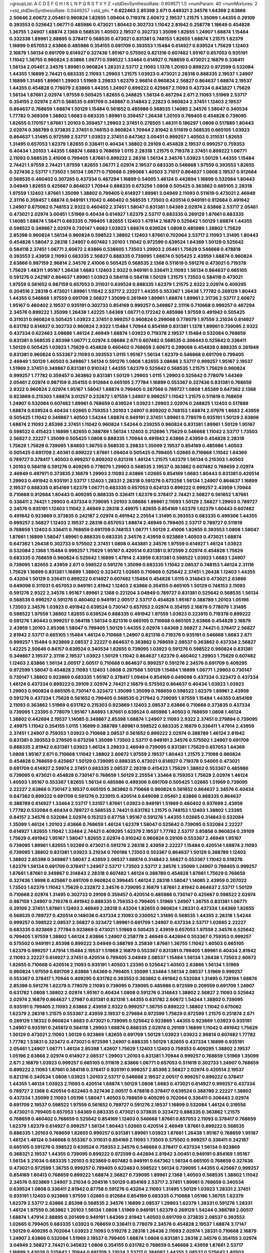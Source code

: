 >groupList:
A C D E F G H I K L
N P Q R S T V Y Z 
>stdDevSynthesisRate:
0.909571 1.5 
>numParam:
40
>numMixtures:
2
>std_stdDevSynthesisRate:
0.0449257
>std_phi:
***
0.622463 2.85398 2.671 0.449321 2.34576 1.64369 2.63866 2.50646 2.60672 2.05461
0.960824 1.82655 1.09404 0.719378 2.60672 2.19537 1.21575 1.35099 1.44355 0.29109
0.393553 0.525642 1.06771 0.485986 0.473021 1.80443 0.302733 1.11042 2.81942 0.258778
1.18649 0.454828 1.36755 1.24907 1.68874 2.1368 0.568535 1.40503 2.19537 0.302733
1.35099 1.82655 1.24907 1.68874 1.15484 0.332338 1.89961 2.88895 0.378417 0.568535
0.473021 0.831381 0.748153 1.82655 1.68874 1.21575 1.62379 1.16899 0.657053 2.63866
0.485986 0.354155 0.691709 0.393553 1.15484 0.614927 0.639524 1.75629 1.12403 2.16879
1.56134 0.691709 0.614927 0.327436 1.95167 0.575502 0.821316 0.607482 1.95167 0.657053
0.935191 1.11042 1.36755 0.960824 2.63866 1.06771 0.598522 1.33464 0.614927 0.768659
0.473021 2.16879 0.336411 1.56134 2.05461 2.34576 1.89961 0.960824 1.28331 2.53717
2.11093 1.1378 1.20103 0.899222 0.972599 0.532084 1.44355 1.16899 2.74421 0.683335
2.11093 1.29903 1.21575 1.03923 0.473021 2.28318 0.888335 2.19537 1.24907 1.16899
1.31495 1.89961 1.29903 1.51969 3.29833 1.62379 2.96814 0.960824 2.56827 0.864637
1.68874 2.19537 1.44355 0.454828 0.778079 2.63866 1.44355 1.24907 0.899222 0.425667
2.11093 0.437334 0.843827 1.75629 1.56134 1.87661 2.02974 1.97559 0.505425 1.82655
0.248825 1.56134 0.467294 2.671 2.11093 1.51969 2.53717 0.354155 2.02974 2.671
0.568535 0.691709 0.349867 0.314843 2.22823 0.960824 2.37451 1.12403 2.19537 0.864637
0.768659 1.68874 1.50129 1.15484 0.561652 0.485986 0.568535 1.14085 2.34576 1.58047
0.340534 1.77782 0.369309 1.38802 1.6683 0.683335 1.89961 0.359457 1.26438 1.20103
0.799405 0.454828 0.739095 1.82655 0.170157 1.87661 1.20103 0.359457 1.29903 2.37451
0.276505 1.48311 0.186297 1.0808 0.517889 1.80443 2.02974 0.388789 0.373835 2.37451
0.748153 0.960824 1.70944 2.81942 0.511619 0.568535 0.665105 1.03923 0.864637 1.31495
0.972599 2.53717 1.03923 2.37451 0.647362 3.00451 0.999257 1.40503 0.311031 1.82655
1.31495 0.657053 1.62379 1.82655 0.336411 0.40434 1.38802 0.29109 0.454828 2.19537
0.999257 0.759353 0.40434 1.20103 1.44355 1.68874 1.6683 0.768659 1.0115 2.28318
1.21575 0.719378 2.37451 0.899222 1.06771 2.11093 0.568535 2.41006 0.799405 1.87661
0.899222 2.28318 1.56134 2.34576 1.03923 1.50129 1.44355 1.15484 2.74421 1.97559
2.74421 1.97559 1.82655 1.06771 2.02974 2.19537 0.683335 0.546668 1.97559 0.393553
1.82655 0.327436 2.53717 1.73503 1.56134 1.06771 0.710668 0.299068 1.40503 3.71017
0.864637 1.0808 2.19537 0.912684 0.568535 0.460402 0.307265 0.437334 0.467294 1.16899
0.54005 1.46124 0.442694 1.16899 0.532084 1.80443 3.04949 1.82655 0.425667 0.864637
1.70944 0.888335 0.673256 1.0808 0.505425 0.363862 0.665105 2.28318 1.97559 1.12403
1.87661 1.35099 1.38802 0.799405 0.614927 1.89961 3.04949 2.11093 0.511619 0.473021
2.46949 2.31116 0.359457 1.68874 0.949191 1.11042 0.460402 0.568535 1.73503 0.420514
0.949191 0.912684 0.491942 1.24907 0.675062 0.748153 2.9322 0.460402 2.37451 1.58047
0.831381 1.64369 2.02974 2.63866 2.53717 2.05461 0.473021 2.02974 3.00451 1.51969
0.40434 0.614927 1.62379 2.53717 0.683335 0.269129 1.87661 0.683335 1.14085 1.68874
1.58471 0.683335 0.799405 1.82655 1.12403 1.47914 2.16879 0.525642 1.50129 1.68874
1.44355 0.598522 0.349867 2.02974 0.730147 1.6683 1.03923 1.68874 0.639524 1.0808
0.485986 1.38802 1.75629 2.85398 0.960824 1.56134 0.960824 0.598522 1.38802 1.12403
1.87661 0.702064 2.53717 2.11093 1.31495 1.80443 0.454828 1.58047 2.28318 1.24907
0.607482 1.20103 1.11042 0.972599 0.639524 1.64369 1.50129 0.525642 0.584118 2.37451
1.06771 2.60672 2.63866 0.538605 1.73503 1.29903 2.05461 1.75629 0.546668 0.478818
0.393553 2.43959 2.11093 0.683335 2.56827 0.888335 0.739095 1.68874 0.505425 2.43959
1.68874 0.960824 2.63866 0.987159 2.96814 2.34576 2.41006 0.505425 0.568535 2.1368
0.511619 0.591276 0.473021 0.719378 1.75629 1.48311 1.95167 1.26438 1.6683 1.12403
2.9322 0.949191 0.336411 2.11093 1.56134 0.864637 0.665105 0.591276 0.242187 0.864637
1.89961 1.03923 0.584118 0.584118 1.50129 1.21575 1.73503 0.584118 0.473021 1.97559
0.561652 0.987159 0.657053 0.311031 0.639524 0.888335 1.62379 1.21575 2.9322 2.02974
0.409295 0.204516 2.28318 0.473021 1.89961 1.11042 2.53717 2.22227 1.44355 0.553367
1.26438 1.77782 0.269129 1.80443 1.44355 0.546668 1.97559 0.691709 2.56827 1.35099
0.261949 1.89961 1.68874 1.89961 2.31736 2.53717 2.60672 1.95167 0.460402 2.19537
0.935191 0.302733 0.854169 0.999257 0.349867 2.31116 0.710668 0.999257 0.467294 2.34576
0.899222 1.35099 1.26438 1.42225 1.64369 1.06771 0.172242 0.485986 1.97559 0.491942
0.505425 0.311031 0.960824 0.505425 1.03923 2.37451 0.999257 0.960824 0.299068 0.778079
1.97559 3.21034 0.614927 0.631782 0.614927 0.302733 0.960824 2.9322 1.15484 1.70944
0.854169 0.831381 1.1378 1.89961 0.739095 2.9322 0.437334 0.622463 3.08686 1.46124
2.46949 1.68874 1.03923 0.719378 2.19537 1.15484 0.532084 0.768659 0.831381 0.568535
2.85398 1.06771 2.02974 3.08686 2.671 0.607482 0.568535 0.306443 0.525642 0.336411
1.50129 0.505425 1.03923 1.75629 0.454828 0.460402 0.768659 2.60672 0.299068 0.454828
0.888335 0.261949 0.831381 0.960824 0.553367 2.11093 0.393553 1.0115 1.95167 1.56134
1.62379 0.546668 0.691709 0.799405 2.46949 1.50129 1.40503 0.349867 1.56134 0.591276
1.0808 1.82655 3.08686 2.53717 0.999257 1.95167 2.19537 1.51969 2.37451 0.349867
0.831381 0.910242 1.44355 1.62379 0.525642 0.568535 1.21575 1.75629 0.960824 0.999257
1.77782 0.359457 0.363862 0.831381 1.50129 1.29903 1.0115 1.29903 0.525642 0.778079
1.64369 2.05461 2.02974 0.987159 0.354155 0.912684 0.665105 2.77784 1.16899 0.553367
0.327436 0.831381 0.768659 2.9322 0.960824 2.02974 1.95167 1.58047 1.68874 0.799405
0.287566 0.789727 1.0808 1.85389 0.647362 2.1368 0.923869 0.215303 1.68874 3.01257
0.232872 1.97559 1.24907 0.999257 1.11042 1.21575 0.511619 0.768659 1.24907 0.532084
0.607482 1.89961 0.768659 0.639524 1.03923 1.29903 2.02974 0.248825 1.12403 0.517889
1.68874 0.639524 0.40434 1.02665 0.759353 1.20103 1.24907 0.809202 0.748153 1.68874
2.07979 1.6683 2.43959 0.505425 1.11042 0.349867 1.40503 1.54244 1.68874 0.949191
2.37451 1.89961 0.778079 0.935191 1.50129 2.63866 1.68874 2.11093 2.85398 2.37451
1.11042 0.960824 1.54244 0.239255 0.960824 0.831381 1.89961 1.50129 1.95167 0.598522
0.415423 1.16899 1.82655 0.388789 1.56134 1.12403 0.212696 1.75629 0.546668 1.11042
2.53717 1.73503 2.56827 2.22227 1.35099 0.505425 1.0808 0.888335 1.70944 0.491942
2.63866 2.43959 0.454828 2.28318 1.75629 1.75629 0.739095 1.84893 1.36755 0.568535
3.29833 1.35099 2.19537 0.854169 0.485986 1.40503 0.505425 0.691709 2.40361 0.899222
1.87661 1.09404 0.505425 0.799405 1.02665 0.710668 1.11042 1.64369 0.789727 0.378417
1.40503 0.999257 0.809202 0.821316 1.46124 1.21575 1.62379 1.56134 0.215303 1.40503
1.20103 0.584118 0.591276 0.409295 0.778079 1.29903 0.568535 2.19537 0.363862 0.607482
0.768659 2.02974 2.46949 0.497971 0.373835 2.16879 1.29903 2.11093 2.63866 1.02665
0.854169 1.6683 1.80443 0.831381 0.420514 1.29903 0.491942 0.935191 2.53717 1.12403
1.28331 2.28318 0.591276 0.673256 1.56134 1.24907 0.864637 1.16899 2.19537 0.888335
0.854169 1.62379 1.06771 0.683335 0.657053 0.624133 0.899222 0.999257 2.43959 1.70944
0.710668 0.912684 1.80443 0.409295 0.888335 0.336411 1.62379 0.378417 2.74421 2.56827
0.561652 1.87661 0.336411 2.74421 1.29903 0.437334 0.739095 1.20103 3.08686 1.89961
2.11093 1.50129 2.56827 1.29903 0.789727 2.34576 0.935191 1.12403 1.11042 2.46949
2.28318 2.49975 1.82655 0.854169 1.62379 1.62379 1.80443 0.607482 0.491942 0.923869
0.373835 0.242187 2.02974 0.491942 2.25554 1.31495 0.393553 0.683335 0.499306 1.44355
0.999257 2.56827 1.12403 2.19537 2.28318 0.657053 1.68874 2.46949 0.799405 2.53717
0.789727 0.511619 0.768659 1.12403 0.336411 0.768659 0.691709 0.748153 1.06771 1.50129
2.41006 1.82655 0.393553 1.0808 1.58047 1.87661 1.16899 1.58047 1.89961 0.888335
0.683335 2.34576 2.43959 0.923869 1.40503 0.473021 1.68874 0.647362 1.26438 0.302733
0.575502 2.37451 1.0808 0.443881 2.34576 1.97559 0.614927 1.46124 1.03923 0.532084
2.1368 1.15484 0.999257 1.75629 1.95167 0.420514 0.831381 0.972599 2.02974 0.454828
1.75629 0.683335 0.768659 0.960824 0.525642 1.16899 1.47914 2.43959 0.831381 0.598522
1.03923 1.6683 1.24907 0.739095 1.82655 2.43959 2.671 0.598522 0.591276 1.35099
0.683335 1.11042 2.08537 0.748153 1.46124 2.31116 1.75629 1.16899 0.831381 1.16899
1.38802 0.323472 1.02665 0.710668 0.525642 2.37451 1.26438 1.12403 1.44355 0.43204
1.50129 0.336411 0.899222 0.614927 0.607482 1.15484 0.454828 1.0115 0.314843 0.473021
2.63866 0.649098 0.311031 0.657053 0.949191 2.81942 1.12403 2.63866 0.354155 0.665105
1.50129 0.748153 2.11093 0.591276 2.9322 2.34576 1.95167 1.89961 2.1368 0.221204
3.04949 0.789727 0.831381 0.525642 0.568535 1.56134 0.568535 0.999257 0.591276 0.460402
0.949191 2.00517 2.53717 0.454828 1.95167 0.388789 1.20103 1.05196 1.73503 2.34576
1.03923 0.491942 0.639524 0.730147 0.657053 2.02974 0.354155 2.16879 0.778079 1.31495
0.598522 1.97559 1.38802 1.82655 0.639524 0.888335 0.491942 1.97559 1.03923 0.223915
0.719378 0.899222 0.591276 1.80443 0.999257 0.584118 1.56134 0.821316 0.665105 0.710668
0.665105 2.63866 0.454828 2.16879 2.43959 1.20103 2.85398 1.58047 0.799405 1.50129
1.44355 2.02974 1.64369 2.56827 2.74421 0.378417 2.56827 2.81942 2.53717 0.665105
1.15484 1.46124 0.710668 1.24907 0.821316 0.719378 0.935191 0.546668 1.6683 2.671
0.999257 1.15484 0.923869 2.08537 2.22227 0.864637 0.363862 0.768659 2.08537 0.363862
0.437334 2.56827 1.42225 2.50646 0.84157 0.639524 0.340534 1.82655 0.739095 1.03923
0.591276 0.598522 0.960824 0.831381 0.349867 2.19537 2.31116 2.19537 1.03923 1.50129
1.11042 0.864637 1.62379 0.460402 1.29903 1.75629 0.607482 1.12403 2.63866 1.56134
2.00517 2.00517 0.710668 0.864637 0.999257 0.591276 2.34576 0.691709 0.409295 0.972599
1.58047 0.454828 2.11093 1.12403 1.0808 0.287566 1.50129 1.15484 1.16899 1.06771
1.29903 0.730147 0.730147 1.38802 0.923869 0.683335 1.95167 0.378417 1.09404 0.854169
0.649098 0.437334 0.323472 0.437334 1.46124 0.437334 0.899222 0.29109 2.02974 2.74421
2.16879 0.575502 0.864637 0.40434 1.03923 1.03923 1.29903 0.960824 0.665105 0.730147
0.323472 1.35099 1.35099 0.768659 0.598522 1.62379 1.89961 2.43959 0.591276 0.437334
1.75629 0.561652 0.799405 0.568535 0.217942 0.739095 1.97559 1.15484 1.44355 0.854169
2.11093 0.363862 1.51969 0.631782 0.215303 0.923869 1.12403 2.08537 2.63866 0.710668
0.373835 0.437334 0.739095 1.23395 0.778079 1.95167 1.84893 1.87661 0.639524 0.485986
1.40503 0.768659 1.0808 1.46124 1.38802 0.442694 2.19537 1.14085 0.349867 2.85398
1.68874 1.24907 2.11093 2.9322 2.37451 0.279894 0.739095 2.49975 1.11042 0.354155
1.0115 1.16899 0.388789 1.89961 0.598522 0.683335 2.16879 0.336411 1.47914 2.43959
2.37451 1.24907 0.759353 1.03923 0.710668 2.08537 0.561652 0.899222 2.02974 0.388789
1.46124 2.81942 0.831381 0.393553 0.276505 0.673256 1.35099 1.73503 2.53717 0.949191
2.34576 0.575502 1.24907 0.691709 0.888335 2.81942 0.831381 1.03923 1.46124 3.29833
2.46949 0.739095 0.831381 1.75629 0.657053 1.64369 1.0808 1.95167 2.671 0.710668
1.11042 1.38802 2.60672 1.97559 2.19537 1.80443 1.21575 2.71098 0.960824 0.454828
0.768659 0.425667 1.50129 0.739095 0.888335 0.473021 0.614927 0.719378 0.54005 0.473021
0.691709 0.614927 2.59974 2.37451 0.683335 2.08537 2.28318 0.415423 1.75629 1.38802
0.553367 0.485986 0.739095 0.473021 0.454828 0.730147 0.768659 1.50129 2.25554 1.33464
0.759353 1.75629 2.02974 1.46124 1.40503 1.95167 0.553367 1.82655 1.56134 0.485986
0.499306 0.691709 0.505425 1.02665 1.51969 0.739095 2.22227 2.63866 0.730147 2.19537
0.665105 0.363862 0.710668 0.960824 0.561652 0.864637 2.34576 0.40434 0.647362 0.899222
0.691709 0.591276 0.223915 0.420514 0.649098 2.05461 2.63866 0.888335 0.864637 0.388789
0.614927 1.33464 2.53717 1.33107 1.87661 1.03923 0.949191 1.51969 0.460402 0.937699
2.43959 1.77782 0.532084 0.40434 0.789727 0.568535 2.74421 0.631782 1.21575 0.748153
1.12403 1.38802 1.23395 0.84157 2.34576 0.532084 2.02974 0.153123 0.87758 1.95167
0.591276 1.44355 1.02665 0.314843 0.532084 1.35099 1.46124 1.20103 2.63866 0.768659
1.46124 1.62379 1.58047 0.525642 0.739095 0.532084 2.22227 0.614927 1.82655 1.11042
1.33464 2.74421 0.409295 1.62379 2.19537 1.77782 2.53717 3.85858 0.960824 0.29109
1.75629 0.491942 1.95167 1.58047 1.82655 2.02974 0.910242 0.960824 0.29109 0.553367
2.46949 1.95167 0.739095 1.89961 1.82655 1.92289 0.473021 0.591276 2.28318 2.43959
2.22227 1.15484 0.420514 1.68874 2.11093 0.739095 1.38802 0.831381 1.03923 3.21034
0.700186 1.73503 0.553367 0.864637 1.50129 0.388789 1.12403 1.38802 2.85398 0.349867
1.58047 2.43959 2.08537 1.68874 0.314843 2.56827 0.553367 1.11042 0.519278 1.62379
1.56134 0.691709 0.378417 1.24907 2.53717 1.73503 2.53717 2.34576 1.35099 1.24907
0.799405 0.999257 1.87661 1.87661 0.349867 0.314843 2.28318 0.607482 1.46124 0.388789
0.454828 1.87661 1.75629 0.768659 0.327436 1.9998 0.425667 0.691709 0.960824 0.399445
1.46124 2.28318 1.58047 1.14085 2.43959 0.207022 1.73503 1.62379 1.11042 1.75629
0.232872 2.34576 0.739095 2.16879 1.87661 2.81942 0.864637 2.53717 1.50129 0.710668
2.02974 1.31495 0.302733 0.29109 0.359457 0.420514 0.485986 0.730147 0.425667 0.598522
2.02974 0.987159 1.24907 0.719378 0.491942 0.888335 0.759353 0.799405 1.51969 1.24907
1.36755 0.831381 1.06771 0.29109 2.37451 1.87661 1.12403 2.46949 2.28318 0.43204
1.82655 0.960824 1.28331 0.437334 1.64369 1.82655 0.568535 0.789727 0.420514 0.149038
0.437334 2.11093 0.230052 1.31495 0.568535 1.44355 2.28318 1.54244 0.999257 0.598522
2.08537 2.56827 0.323472 1.89961 0.691709 1.24907 0.437334 2.53717 1.02665 2.22227
0.683335 0.923869 2.77784 0.923869 0.473021 1.51969 0.505425 2.43959 0.657053 1.97559
2.34576 0.525642 0.799405 1.97559 1.38802 1.46124 2.63866 1.24907 0.258778 2.46949
0.442694 0.553367 0.759353 0.999257 0.575502 0.949191 2.85398 0.899222 3.04949 0.388789
3.25839 1.87661 1.36755 1.11042 1.40503 0.665105 1.62379 0.999257 1.47914 1.15484
2.19537 1.51969 2.16879 0.553367 0.831381 0.799405 1.89961 0.40434 2.81942 2.11093
2.22227 0.614927 2.37451 0.420514 0.799405 3.04949 2.08537 1.15484 1.56134 1.26438
1.73503 2.60672 1.82655 0.710668 0.420514 2.11093 0.935191 1.40503 1.23395 0.525642
1.40503 2.63866 1.56134 1.51969 0.960824 1.97559 0.691709 2.63866 1.64369 0.799405
1.35099 1.33464 1.56134 2.08537 1.51969 0.999257 0.553367 0.378417 1.70944 0.409295
0.631782 0.393553 0.363862 0.491942 0.532084 1.31495 0.728194 1.68874 2.85398 0.591276
1.62379 0.778079 2.11093 0.739095 0.739095 0.485986 0.972599 0.209559 0.691709 1.24907
0.631782 1.0808 1.38802 2.02974 1.95167 0.40434 1.0808 0.591276 0.314843 1.38802
2.56827 2.11093 0.525642 2.02974 2.16879 0.864637 1.27987 0.831381 0.821316 1.44355
0.631782 2.60672 1.54244 1.38802 0.739095 0.935191 0.799405 2.11093 2.63866 2.43959
2.9322 0.999257 1.36755 0.899222 1.38802 1.11042 0.675062 1.62379 2.28318 1.21575
0.553367 2.43959 2.19537 0.279894 0.972599 1.75629 0.972599 1.21575 0.251874 2.671
0.269129 1.18332 0.960824 1.6683 0.473021 0.739095 0.525642 0.923869 1.44355 0.923869
1.03923 0.935191 1.24907 0.935191 0.245812 0.584118 1.29903 1.68874 0.888335 2.02974
0.29109 1.16899 1.11042 0.491942 1.75629 1.50129 0.473021 2.11093 1.50129 0.923869
1.82655 0.691709 1.50129 1.03923 1.03923 2.96814 0.607482 1.77782 1.77782 1.53831
0.323472 0.473021 0.972599 1.24907 0.888335 1.50129 1.82655 0.437334 1.16899 0.935191
2.05461 1.24907 1.06771 1.46124 2.85398 1.42607 1.75629 1.12403 1.12403 0.759353
0.409295 1.38802 2.19537 1.05196 2.63866 2.02974 0.614927 2.08537 1.29903 1.20103
0.831381 1.70944 0.999257 0.768659 1.51969 1.35099 2.671 2.16879 1.03923 0.999257
0.665105 0.511619 2.63866 1.06771 0.657053 0.511619 0.302733 1.24907 0.768659 0.899222
2.11093 1.87661 0.584118 0.378417 0.935191 0.999257 2.85398 2.56827 2.02974 0.420514
2.19537 0.821316 0.340534 1.0808 1.03923 1.20103 2.53717 0.546668 2.19537 2.00517
0.999257 0.899222 0.378417 1.44355 1.46124 1.03923 2.11093 0.420514 1.68874 1.50129
1.0808 1.6683 0.473021 0.614927 0.999257 0.437334 0.789727 2.1368 0.420514 0.622463
0.327436 2.00517 0.478818 0.378417 0.639524 0.388789 2.22227 1.38802 0.437334 1.35099
2.11093 1.05196 1.58047 1.40503 0.768659 0.409295 0.702064 0.336411 0.306443 2.02974
0.691709 2.19537 0.598522 1.97559 0.561652 0.789727 0.591276 2.19537 1.16899 0.532084
1.46124 0.319556 0.473021 0.799405 0.657053 1.64369 0.683335 0.473021 0.373835 0.323472
0.888335 0.363862 1.21575 0.768659 0.460402 0.768659 0.525642 0.854169 1.12403 0.546668
1.87661 0.657053 2.11093 0.378417 0.768659 1.62379 1.62379 0.614927 0.999257 1.56134
1.80443 1.02665 0.420514 2.46949 1.87661 0.899222 0.568535 0.888335 1.20103 0.768659
1.82655 0.999257 0.831381 1.89961 1.03923 1.87661 1.26438 1.95167 0.768659 1.95167
1.46124 1.46124 0.546668 0.553367 0.311031 0.854169 2.11093 1.73503 0.575502 0.999257
0.336411 0.242187 0.665105 0.591276 0.598522 0.639524 0.759353 2.34576 0.546668 0.378417
0.437334 1.56134 0.923869 0.368321 2.19537 1.44355 0.739095 0.899222 0.972599 0.442694
2.81942 3.00451 0.949191 0.854169 1.95167 1.56134 3.21034 0.683335 1.20103 0.923869
0.607482 0.949191 0.647362 1.56134 0.665105 0.768659 0.327436 0.473021 0.972599 1.36755
0.999257 0.799405 0.622463 0.598522 1.56134 0.739095 1.44355 0.425667 0.999257 0.854169
1.60413 0.768659 0.899222 1.68874 2.56827 0.739095 1.89961 2.1368 1.40503 0.568535
1.38802 1.11042 2.34576 0.923869 1.24907 3.21034 0.204516 1.50129 0.854169 2.53717
2.37451 1.89961 0.768659 0.340534 0.639524 1.0808 0.336411 2.81942 0.87758 0.591276
0.43204 2.11093 1.31495 1.50129 1.03923 1.28331 2.37451 0.935191 1.12403 0.923869
1.97559 1.02665 0.912684 0.854169 0.683335 0.710668 1.05196 1.36755 1.62379 1.62379
2.53717 2.63866 2.85398 0.568535 2.34576 1.16899 2.08537 1.29903 1.62379 1.28331
0.591276 1.28331 1.46124 1.97559 0.363862 1.20103 1.56134 1.0808 1.51969 0.949191
1.62379 0.269129 1.54244 0.388789 2.00517 1.68874 1.47914 2.88895 0.201499 0.949191
1.64369 2.81942 1.40503 0.691709 0.373835 2.08537 0.393553 1.02665 0.799405 0.683335
1.03923 0.768659 0.336411 0.778079 2.34576 0.454828 2.19537 1.68874 3.17147 1.50129
0.409295 0.702064 1.03923 2.11093 0.519278 2.28318 1.26438 2.11093 2.02974 1.28331
0.710668 2.16879 1.24907 2.63866 0.532084 1.51969 2.19537 0.799405 1.68874 1.0808
0.831381 2.28318 2.34576 0.354155 2.02974 3.04949 2.56827 2.74421 0.345632 1.0808
0.354155 0.631782 0.768659 0.546668 2.43959 1.87661 2.53717 1.16899 3.43026 0.525642
1.70944 0.691709 3.21034 2.53717 0.384082 1.44355 2.08537 0.525642 1.40503 0.614927
1.03923 2.25554 0.261949 0.739095 0.591276 2.16879 2.37451 0.299068 1.03923 0.831381
0.553367 2.50646 0.864637 0.649098 2.16879 1.35099 1.0808 2.88895 0.665105 0.378417
0.910242 0.683335 2.43959 1.62379 1.24907 0.899222 0.999257 0.639524 2.02974 3.25839
2.11093 1.56134 1.89961 0.631782 0.467294 1.97559 1.16899 2.37451 2.11093 1.46124
0.683335 1.56134 0.821316 1.15484 2.34576 0.491942 3.13307 0.327436 1.29903 0.332338
0.710668 2.34576 1.33464 0.276505 2.53717 2.74421 0.546668 2.671 2.77784 1.82655
0.759353 0.532084 1.18649 1.75629 2.11093 1.02665 0.454828 0.639524 0.546668 0.639524
1.64369 1.28331 0.568535 0.425667 3.08686 2.28318 0.614927 1.82655 1.58047 2.43959
0.591276 0.739095 0.960824 0.546668 0.999257 2.05461 0.84157 0.40434 1.46124 2.34576
0.987159 1.35099 0.568535 2.02974 2.28318 1.21575 0.614927 0.553367 0.349867 2.37451
1.35099 1.89961 0.665105 0.972599 0.799405 0.568535 0.799405 0.614927 0.437334 0.425667
0.269129 1.12403 0.960824 0.657053 0.683335 2.56827 0.987159 2.25554 2.25554 0.960824
0.719378 0.710668 2.74421 0.272427 0.345632 2.63866 2.28318 0.614927 0.768659 0.875233
0.393553 0.393553 0.546668 0.960824 2.9322 0.778079 0.546668 0.505425 0.491942 0.584118
0.799405 0.532084 0.960824 0.831381 0.302733 1.87661 0.323472 0.344707 0.283324 0.40434
0.799405 0.584118 1.97559 0.864637 0.854169 0.598522 0.478818 1.44355 1.12403 0.831381
2.19537 2.63866 0.314843 2.85398 0.923869 1.20103 0.854169 0.336411 0.657053 0.864637
0.702064 2.671 0.420514 2.53717 0.327436 1.03923 0.568535 0.912684 0.546668 1.68874
0.437334 1.50129 0.657053 0.553367 1.16899 2.63866 1.62379 1.21575 2.31116 1.29903
0.768659 1.06771 1.80443 1.89961 1.95167 0.336411 0.40434 0.710668 0.505425 0.598522
1.68874 0.340534 2.37451 1.38802 0.607482 0.999257 1.12403 3.04949 1.24907 1.35099
2.28318 1.06771 2.19537 0.302733 1.44355 1.29903 1.23395 1.51969 2.11093 0.649098
2.96814 2.60672 2.08537 1.16899 1.35099 1.33464 2.02974 0.987159 0.311031 0.217942
0.622463 0.485986 1.58047 2.63866 1.20103 0.710668 2.53717 0.799405 1.51969 2.46949
0.614927 0.999257 0.426809 2.671 1.95167 0.759353 1.12403 1.68874 0.323472 1.87661
0.864637 0.631782 1.59984 2.11093 2.02974 1.36755 0.972599 1.24907 1.11042 0.591276
1.68874 2.02974 0.759353 0.987159 0.710668 0.336411 1.44355 1.64369 1.51969 1.06771
0.505425 0.248825 0.393553 0.311031 0.598522 1.75629 2.11093 0.485986 1.20103 1.95167
1.75629 1.89961 2.63866 2.11093 2.56827 3.17147 3.13307 2.02974 0.505425 0.505425
0.349867 0.935191 1.77782 2.19537 2.16879 2.19537 0.639524 1.68874 1.64369 1.6683
1.64369 0.311031 0.420514 1.20103 0.409295 0.505425 1.62379 0.759353 0.854169 0.546668
2.34576 1.02665 0.923869 1.15484 0.657053 1.64369 2.31116 0.299068 1.84893 0.393553
1.38802 1.73503 0.935191 2.05461 2.19537 1.29903 1.35099 1.38802 1.46124 2.28318
1.75629 1.40503 0.923869 0.323472 2.05461 1.29903 0.809202 0.639524 1.70944 2.88895
2.37451 2.56827 0.454828 2.1368 1.62379 0.388789 1.75629 0.607482 0.899222 1.46124
1.51969 1.38802 2.11093 1.06771 1.97559 0.40434 1.87661 1.89961 0.831381 0.657053
1.16899 0.561652 1.95167 2.81942 0.960824 2.16879 1.35099 0.748153 1.33464 1.51969
0.864637 0.899222 0.888335 1.0808 0.561652 0.454828 0.363862 1.68874 0.327436 0.768659
0.437334 1.24907 1.38802 0.420514 1.20103 0.420514 0.251874 1.02665 1.16899 1.80443
0.505425 0.984518 2.53717 2.28318 1.03923 0.359457 1.75629 0.987159 1.70944 2.02974
0.987159 0.575502 2.19537 2.63866 0.999257 0.568535 0.345632 0.245812 2.16879 2.37451
0.598522 0.768659 1.82655 1.62379 0.864637 2.63866 1.29903 1.95167 0.639524 1.05196
0.485986 2.11093 1.75629 0.759353 1.62379 1.68874 2.19537 0.283324 0.614927 0.54005
1.87661 0.999257 0.378417 0.311031 1.95167 1.15484 0.622463 0.491942 1.40503 3.13307
0.323472 1.10745 1.35099 0.467294 1.15484 3.17147 1.62379 0.485986 1.0808 2.37451
1.38802 0.691709 0.710668 1.87661 1.16899 2.19537 0.242187 0.84157 0.473021 0.739095
2.02974 1.38802 1.75629 2.46949 0.710668 2.05461 2.28318 0.864637 1.26438 0.888335
0.683335 0.710668 0.854169 0.854169 1.44355 2.53717 2.28318 1.51969 1.26438 2.50646
2.19537 0.899222 1.29903 2.1368 1.95167 0.799405 0.999257 0.363862 0.768659 0.425667
1.16899 2.31116 0.332338 1.38802 2.11093 0.591276 0.591276 0.987159 1.42225 0.768659
1.38802 2.85398 0.739095 1.03923 0.314843 0.730147 0.454828 2.16879 0.491942 0.525642
0.888335 0.899222 3.04949 0.561652 0.710668 1.89961 0.923869 0.888335 1.97559 0.923869
2.8967 0.473021 1.97559 1.68874 0.935191 1.56134 0.425667 0.657053 0.691709 0.398376
1.36755 0.888335 0.631782 0.864637 0.349867 3.08686 0.378417 0.568535 0.999257 1.05196
2.63866 2.50646 0.327436 1.62379 1.35099 2.00517 0.363862 1.33464 1.24907 1.21575
0.478818 2.37451 0.449321 1.18332 0.420514 1.16899 0.987159 0.40434 2.25554 0.899222
2.05461 1.68874 0.485986 0.759353 1.28331 1.16899 1.24907 2.34576 1.16899 2.05461
2.19537 0.831381 0.888335 1.73503 2.63866 0.972599 2.85398 2.46949 1.29903 1.95167
0.888335 0.657053 0.532084 0.831381 0.719378 1.03923 1.75629 1.58047 0.960824 0.972599
2.37451 0.739095 0.591276 1.29903 0.420514 0.473021 0.437334 1.03923 1.6683 1.80443
0.261949 3.08686 0.473021 2.07979 0.505425 0.265871 0.960824 1.64369 0.532084 1.56134
0.683335 1.35099 0.568535 0.864637 0.420514 0.639524 2.74421 2.31736 0.987159 0.665105
0.831381 0.799405 0.831381 2.02974 3.08686 1.03923 0.960824 2.02974 2.19537 0.700186
0.511619 2.37451 1.51969 2.05461 0.378417 1.47914 2.63866 0.739095 0.739095 0.739095
0.935191 2.43959 0.960824 0.912684 0.442694 0.319556 0.683335 1.44355 1.38802 0.491942
0.972599 0.864637 1.68874 2.02974 1.51969 1.11042 0.584118 2.19537 0.349867 0.511619
2.77784 0.700186 2.43959 1.68874 0.710668 0.575502 0.239255 0.591276 1.35099 2.19537
2.11093 1.97559 1.68874 2.34576 2.77784 1.20103 0.349867 2.19537 0.532084 1.26438
1.75629 0.831381 1.16899 0.899222 0.960824 2.11093 0.710668 0.739095 1.16899 1.50129
1.12403 0.546668 1.38802 0.960824 2.63866 1.89961 2.16879 2.28318 2.19537 2.11093
3.08686 0.864637 1.12403 0.864637 1.82655 1.16899 2.34576 0.258778 1.58047 1.03923
0.649098 1.89961 1.56134 1.35099 1.0808 2.671 2.85398 2.19537 1.97559 1.46124
0.730147 1.24907 2.34576 1.02665 1.12403 0.532084 2.02974 2.19537 3.17147 1.03923
1.35099 1.09404 1.12403 0.683335 0.768659 1.97559 1.95167 0.899222 0.546668 1.20103
0.511619 0.349867 1.0808 1.44355 0.768659 1.35099 1.11042 1.0808 0.399445 0.511619
1.24907 0.639524 0.691709 1.29903 0.854169 0.614927 2.11093 0.768659 0.449321 2.34576
0.843827 0.467294 1.89961 0.525642 1.62379 1.20103 0.336411 0.302733 1.35099 2.31116
1.03923 0.591276 0.568535 0.84157 0.999257 1.20103 0.748153 1.75629 2.53717 2.37451
1.82655 0.553367 2.16879 2.74421 1.16899 1.44355 0.923869 1.89961 0.279894 1.75629
0.864637 1.29903 0.40434 0.393553 0.258778 1.06771 1.82655 0.614927 1.29903 1.46124
1.58047 1.51969 0.831381 2.63866 1.75629 0.949191 0.345632 0.899222 2.08537 0.739095
1.05196 1.05196 0.864637 1.75629 1.75629 0.719378 2.28318 0.614927 2.02974 2.71098
0.425667 0.607482 1.87661 0.949191 0.799405 2.19537 0.467294 0.622463 1.44355 0.675062
1.20103 0.568535 1.62379 1.89961 2.05461 0.768659 1.0808 0.999257 2.43959 1.68874
1.31495 1.97559 3.66525 0.710668 1.24907 0.691709 1.50129 0.568535 0.437334 1.24907
2.96814 1.70944 0.910242 1.56134 0.258778 1.16899 1.62379 0.454828 1.0808 1.46124
0.999257 1.12403 0.388789 0.730147 0.710668 0.999257 1.87661 0.532084 2.63866 3.17147
2.05461 1.62379 2.28318 2.53717 0.935191 0.568535 1.20103 0.778079 1.44355 1.35099
1.62379 0.388789 1.68874 0.449321 0.336411 1.06771 2.63866 2.34576 1.35099 0.336411
0.345632 1.70944 1.38802 0.437334 1.97559 0.923869 2.25554 2.53717 0.373835 2.02974
1.44355 1.03923 1.51969 1.38802 2.53717 2.85398 0.186297 1.40503 0.768659 0.888335
3.71017 1.89961 1.0115 1.59984 0.864637 2.671 2.63866 1.95167 0.287566 0.568535
1.97559 0.546668 0.614927 0.525642 0.935191 0.378417 1.03923 1.51969 0.393553 0.719378
1.51969 0.614927 0.473021 1.29903 0.888335 0.393553 1.95167 0.748153 1.80443 0.799405
0.473021 0.719378 0.768659 0.809202 0.299068 0.442694 0.485986 1.64369 1.24907 1.68874
0.532084 2.19537 2.56827 1.46124 0.393553 1.0808 0.591276 2.53717 0.719378 2.02974
1.95167 1.36755 0.525642 0.888335 2.53717 1.20103 1.18649 0.345632 1.75629 0.591276
2.46949 1.6683 0.388789 0.899222 0.393553 0.546668 0.778079 0.29109 0.299068 2.00517
0.532084 1.97559 0.561652 1.11042 0.511619 1.15484 1.51969 1.46124 0.561652 0.511619
0.29109 1.35099 0.768659 1.75629 0.607482 1.64369 2.19537 0.546668 0.768659 0.591276
2.28318 0.546668 0.631782 1.20103 1.20103 0.425667 1.80443 2.11093 1.11042 2.11093
0.710668 0.639524 0.691709 0.923869 2.11093 0.485986 0.888335 1.03923 0.368321 0.923869
0.739095 0.553367 0.999257 0.575502 1.87661 1.03923 0.221204 0.999257 0.691709 1.15484
2.37451 0.454828 0.425667 2.53717 0.467294 0.999257 3.21034 1.87661 0.639524 0.460402
1.89961 1.73503 1.24907 1.87661 0.525642 0.546668 1.37122 1.03923 0.809202 0.614927
0.84157 0.491942 0.591276 1.62379 0.349867 1.1378 0.336411 0.799405 0.302733 1.24907
1.35099 0.553367 0.665105 1.68874 0.888335 1.64369 0.276505 1.75629 2.37451 1.12403
1.62379 3.56747 0.683335 0.864637 0.789727 0.478818 0.519278 0.363862 2.43959 0.491942
1.0808 0.639524 0.831381 0.505425 1.68874 2.43959 1.42225 1.26438 1.87661 1.20103
0.437334 0.960824 0.831381 3.04949 0.172242 0.568535 1.35099 2.02974 1.44355 0.40434
1.35099 2.25554 2.34576 0.591276 0.373835 1.62379 0.511619 2.37451 0.409295 0.363862
0.647362 1.54244 0.505425 0.960824 1.82655 0.821316 0.332338 1.84893 0.598522 2.74421
1.0808 1.56134 1.97559 1.92804 0.768659 0.739095 0.923869 0.561652 1.20103 2.34576
2.11093 0.420514 0.683335 0.248825 1.35099 2.28318 0.999257 0.511619 2.19537 0.511619
0.960824 0.691709 0.29109 1.06771 0.691709 0.525642 0.378417 0.768659 0.460402 1.40503
1.89961 0.831381 0.831381 3.38873 2.63866 2.53717 1.38802 2.37451 1.06771 0.327436
0.511619 2.34576 1.31495 1.0808 1.68874 1.50129 2.85398 0.888335 0.478818 1.31495
0.614927 0.272427 0.532084 1.12403 1.75629 1.51969 1.64369 0.899222 0.923869 0.460402
1.06771 1.62379 2.02974 0.639524 1.95167 1.23395 1.11042 1.12403 0.622463 1.6683
1.0808 0.485986 1.16899 2.53717 1.6683 2.46949 1.89961 1.15484 0.230052 0.398376
0.639524 1.46124 1.95167 2.34576 2.46949 2.08537 0.491942 2.1368 2.34576 0.19906
0.314843 1.0808 0.40434 0.409295 0.639524 2.19537 1.62379 1.06771 0.639524 0.799405
0.649098 0.854169 2.60672 1.21575 0.614927 0.999257 0.739095 1.75629 1.87661 0.899222
2.43959 0.232872 0.778079 1.62379 0.614927 0.739095 2.11093 1.0115 0.665105 0.923869
0.425667 0.657053 1.12403 0.799405 2.25554 0.809202 1.38802 2.02974 2.671 0.323472
1.82655 0.899222 1.58047 2.81942 0.899222 0.575502 0.683335 0.710668 0.683335 2.19537
0.336411 0.683335 1.84893 0.546668 1.44355 1.03923 1.15484 1.29903 2.02974 1.51969
0.485986 0.622463 2.19537 0.843827 0.425667 1.82655 0.378417 0.568535 0.420514 1.0808
0.279894 0.332338 1.40503 2.19537 0.430884 1.20103 2.34576 0.323472 0.437334 1.29903
0.473021 0.283324 0.702064 0.673256 0.553367 2.02974 1.80443 2.11093 0.409295 1.38802
1.62379 0.311031 0.923869 0.425667 0.511619 2.74421 2.11093 1.16899 1.64369 1.29903
2.63866 1.80443 0.393553 0.591276 0.799405 2.63866 2.11093 0.437334 3.29833 0.568535
2.11093 0.899222 0.359457 0.538605 0.739095 1.64369 2.08537 1.31495 1.37122 0.251874
1.05196 1.12403 0.591276 0.349867 1.20103 2.22227 3.08686 1.42225 0.373835 2.53717
1.80443 0.84157 0.935191 2.19537 1.62379 1.40503 0.607482 1.12403 1.15484 1.89961
1.73503 1.75629 1.26438 1.02665 1.75629 2.16879 0.710668 0.768659 0.40434 1.50129
2.02974 1.92804 1.68874 0.525642 1.80443 0.949191 0.454828 1.02665 0.789727 0.799405
3.17147 0.949191 0.821316 1.95167 0.505425 2.02974 1.75629 0.336411 0.449321 2.28318
1.03923 2.34576 0.279894 2.28318 0.454828 1.36755 2.28318 2.31116 0.831381 1.58047
2.34576 1.0115 2.16879 1.15484 2.19537 0.935191 1.09404 2.19537 0.505425 1.36755
1.62379 0.923869 1.14085 2.05461 1.16899 2.56827 2.25554 0.789727 0.420514 0.491942
0.730147 1.18332 1.68874 1.40503 1.40503 1.50129 0.478818 0.425667 2.28318 2.85398
1.21575 1.68874 3.04949 1.36755 1.20103 0.739095 2.74421 0.359457 0.561652 0.323472
0.491942 2.08537 0.899222 0.639524 1.82655 0.799405 0.454828 2.37451 0.349867 0.614927
0.647362 1.51969 0.665105 0.553367 1.68874 1.0808 0.248825 0.809202 1.06771 1.50129
2.53717 1.97559 1.97559 0.359457 1.84893 0.888335 0.923869 0.710668 0.960824 0.272427
0.525642 0.799405 2.74421 0.525642 1.80443 2.53717 1.62379 1.35099 1.50129 1.68874
0.665105 2.11093 1.40503 0.460402 0.239255 2.28318 1.31495 1.80443 0.831381 0.972599
2.28318 1.51969 0.960824 0.568535 0.359457 0.373835 1.75629 1.68874 1.12403 0.999257
0.43204 1.95167 1.87661 0.799405 0.591276 0.691709 0.899222 2.37451 0.349867 0.657053
0.935191 1.12403 1.6683 2.37451 1.82655 0.899222 0.525642 0.888335 1.56134 1.97559
1.75629 0.799405 0.40434 0.467294 1.56134 1.87661 0.473021 0.768659 0.759353 2.85398
0.710668 0.568535 0.719378 1.29903 0.454828 1.35099 2.28318 1.06771 0.899222 0.864637
0.29109 1.95167 0.454828 0.279894 1.50129 1.24907 0.19906 2.11093 2.28318 0.614927
2.63866 2.34576 2.02974 1.75629 1.31495 0.888335 1.82655 0.631782 0.553367 0.960824
1.73503 1.29903 1.40503 1.03923 0.302733 0.473021 1.95167 0.748153 1.95167 2.63866
1.02665 0.778079 0.960824 2.19537 0.584118 2.11093 0.29109 0.591276 1.87661 0.425667
2.02974 2.19537 2.08537 2.9322 1.0808 1.50129 0.923869 1.21575 1.26438 1.89961
0.591276 1.82655 1.24907 0.251874 0.584118 2.11093 0.768659 0.40434 1.97559 2.41006
1.20103 2.02974 1.58047 0.960824 1.73503 0.546668 1.24907 0.532084 2.16879 0.702064
0.425667 2.11093 1.15484 1.28331 1.33464 0.340534 0.532084 2.11093 0.799405 0.768659
1.87661 1.51969 2.8967 2.74421 1.82655 0.532084 0.517889 0.809202 1.62379 0.449321
2.11093 0.768659 0.454828 1.75629 1.38802 1.56134 0.363862 1.89961 0.363862 1.29903
2.46949 1.92804 0.373835 1.97559 0.568535 0.972599 1.51969 1.11042 0.799405 0.888335
0.553367 0.719378 0.349867 0.239255 0.279894 0.248825 1.46124 0.449321 0.491942 1.29903
0.923869 1.95167 1.68874 1.29903 0.960824 0.665105 1.62379 2.19537 0.454828 0.460402
0.223915 1.20103 0.960824 0.373835 1.16899 0.29109 1.06771 1.97559 0.710668 0.378417
1.33464 1.20103 0.287566 1.82655 2.05461 0.323472 0.719378 0.683335 0.553367 2.19537
0.491942 1.44355 0.467294 0.631782 1.89961 1.95167 0.398376 0.759353 0.702064 1.21575
2.9322 2.53717 1.95167 0.336411 0.242187 1.24907 2.05461 0.363862 0.568535 0.923869
0.420514 0.665105 2.25554 0.899222 0.485986 0.302733 0.294657 1.95167 1.28331 1.40503
0.799405 1.80443 1.38802 1.46124 1.15484 2.43959 0.960824 0.354155 0.739095 1.06771
3.17147 0.420514 0.710668 0.314843 2.19537 2.53717 2.05461 1.68874 1.20103 1.87661
1.35099 0.831381 0.831381 0.607482 1.95167 1.54244 1.12403 0.960824 2.37451 2.56827
2.28318 0.614927 0.568535 0.639524 0.768659 2.74421 2.9322 1.26438 2.11093 0.987159
0.215303 0.999257 0.935191 0.575502 0.442694 0.505425 1.48311 1.24907 0.87758 1.87661
0.675062 0.683335 0.888335 0.454828 2.19537 1.51969 0.311031 0.960824 0.525642 1.35099
0.710668 1.75629 0.935191 2.63866 3.04949 1.20103 2.63866 2.56827 2.71098 0.409295
2.02974 2.74421 1.40503 1.89961 0.568535 1.97559 2.11093 0.864637 0.683335 0.999257
1.68874 1.50129 0.607482 2.56827 1.58047 0.591276 2.74421 1.56134 1.15484 1.82655
1.20103 1.95167 2.28318 0.420514 2.46949 0.691709 1.70944 0.532084 0.265871 0.409295
2.34576 0.467294 0.730147 0.691709 1.56134 0.923869 1.89961 1.95167 1.20103 0.29109
2.56827 0.561652 0.491942 2.28318 1.38802 1.46124 2.34576 0.710668 0.568535 1.75629
1.62379 0.327436 0.665105 2.02974 0.575502 2.02974 1.73503 0.719378 1.50129 1.12403
1.80443 2.56827 1.12403 0.29109 1.60413 2.28318 1.15484 0.647362 1.80443 0.710668
1.36755 0.302733 0.748153 0.442694 1.33464 1.64369 2.34576 0.327436 2.63866 1.29903
1.12403 1.37122 2.02974 1.1378 0.831381 1.15484 2.37451 0.960824 1.46124 1.24907
0.239255 1.02665 1.21575 0.739095 0.449321 1.60413 0.591276 2.85398 2.19537 0.665105
0.345632 0.614927 0.888335 0.491942 0.702064 2.56827 0.831381 1.40503 0.546668 0.336411
2.81942 1.64369 2.1368 0.336411 2.77784 0.987159 0.409295 1.35099 0.415423 0.546668
0.591276 0.393553 1.29903 0.454828 2.43959 2.19537 0.363862 1.89961 1.21575 0.242187
0.568535 1.11042 1.06771 0.323472 0.591276 0.831381 1.0808 1.02665 2.9322 1.02665
0.448119 1.0115 0.568535 0.748153 0.639524 0.639524 0.739095 1.15484 0.437334 1.23395
1.97559 2.34576 1.87661 2.22227 0.614927 1.35099 1.20103 0.665105 1.21575 1.29903
0.665105 1.03923 0.899222 0.987159 0.821316 0.485986 0.269129 1.97559 1.12403 0.505425
1.40503 2.25554 0.546668 1.12403 0.525642 1.29903 0.960824 0.491942 0.935191 0.831381
2.56827 2.53717 0.591276 2.11093 1.46124 0.491942 0.809202 0.789727 2.19537 0.730147
0.864637 1.77782 1.75629 0.467294 0.591276 2.96814 0.525642 1.29903 0.999257 0.84157
1.64369 0.505425 0.691709 0.657053 1.20103 2.77784 1.15484 2.81942 0.657053 1.03923
0.691709 1.35099 0.307265 2.63866 2.53717 0.378417 0.972599 0.336411 1.46124 2.02974
0.591276 0.40434 0.485986 0.532084 0.799405 2.19537 1.58047 1.82655 0.511619 2.60672
0.691709 1.89961 1.11042 0.691709 2.53717 0.888335 0.821316 0.491942 0.710668 0.960824
0.972599 1.51969 1.6683 0.437334 1.03923 0.420514 0.473021 0.584118 0.532084 0.987159
0.657053 0.378417 1.38431 1.26438 1.29903 0.363862 1.15484 0.843827 1.29903 0.420514
0.999257 0.591276 1.40503 2.25554 0.485986 0.799405 1.82655 1.24907 1.73503 0.279894
0.864637 0.888335 0.359457 1.73503 0.591276 1.0808 1.56134 1.95167 0.665105 0.748153
0.999257 0.473021 1.24907 1.24907 1.44355 0.454828 0.393553 0.568535 1.62379 0.768659
0.336411 0.935191 2.25554 2.31116 1.89961 2.43959 3.43026 0.899222 0.437334 1.37122
2.43959 0.473021 0.561652 0.821316 0.454828 0.242187 0.19906 0.960824 1.97559 2.02974
2.19537 0.40434 0.409295 2.81942 2.74421 0.340534 0.728194 2.25554 0.960824 1.95167
0.888335 1.97559 2.37451 1.44355 1.77782 2.77784 0.748153 3.17147 1.68874 1.75629
0.683335 1.20103 2.11093 0.349867 2.05461 1.09698 2.43959 1.21575 0.719378 1.82655
0.242187 1.16899 1.68874 0.485986 0.768659 2.02974 2.37451 0.960824 1.29903 2.02974
2.63866 1.62379 2.43959 2.28318 0.378417 0.614927 1.68874 1.62379 1.82655 1.64369
1.64369 1.02665 0.864637 1.75629 2.25554 0.607482 0.923869 2.63866 0.864637 1.75629
2.05461 1.02665 1.95167 0.854169 1.51969 0.972599 1.38802 2.28318 1.87661 0.373835
2.08537 0.999257 0.546668 1.97559 1.24907 2.19537 1.12403 1.33464 0.719378 0.864637
0.511619 0.768659 1.82655 0.683335 0.368321 2.63866 1.24907 0.923869 0.460402 0.899222
2.34576 1.26438 2.28318 2.9322 0.184042 0.349867 0.987159 1.03923 2.53717 0.409295
1.51969 0.768659 0.473021 0.639524 1.21575 0.683335 1.95167 2.28318 1.26438 0.999257
1.11042 1.95167 1.40503 0.683335 0.575502 2.53717 1.40503 2.02974 0.460402 1.11042
0.505425 2.11093 0.437334 1.82655 2.46949 0.831381 0.768659 1.06771 0.683335 0.710668
0.491942 
>categories:
0 0
1 0
>mixtureAssignment:
0 1 1 0 1 1 1 1 1 0 0 1 1 1 0 0 0 1 1 1 0 0 1 0 1 1 1 0 1 0 0 0 0 1 0 1 0 1 0 1 0 1 0 0 0 0 1 0 0 1
0 0 1 0 0 1 1 1 0 0 0 0 0 1 0 0 1 1 0 0 1 0 0 1 1 1 1 1 1 0 1 1 0 1 1 1 1 1 0 1 0 1 1 1 0 0 0 0 0 1
0 1 0 0 0 0 0 0 0 0 0 0 1 0 0 0 0 0 0 0 0 1 0 0 0 0 0 0 0 0 0 1 1 1 0 0 1 1 1 0 1 1 0 1 1 0 0 1 0 1
0 0 0 0 1 0 1 0 0 0 1 1 1 0 1 1 1 1 1 0 1 1 1 1 1 0 1 1 0 1 0 1 0 1 0 0 1 0 1 1 0 1 1 1 1 1 1 0 1 1
1 0 0 1 1 1 1 0 0 1 1 1 1 1 0 1 1 1 1 1 0 0 1 0 0 0 0 0 0 0 1 1 0 0 1 0 0 0 1 1 0 1 0 0 1 0 1 0 0 0
1 0 0 0 0 0 0 0 0 0 0 0 0 0 0 1 1 0 0 0 0 0 0 0 1 0 1 1 1 1 0 0 1 1 0 1 0 0 0 0 0 0 1 0 0 0 0 0 0 0
0 0 0 1 0 0 0 0 0 0 1 1 0 1 0 0 1 1 1 0 0 0 1 0 0 0 0 1 1 0 1 0 0 0 0 0 0 0 0 0 0 0 0 1 0 1 0 0 0 1
1 0 0 0 0 1 0 1 0 0 1 1 1 1 0 1 1 0 0 1 1 1 1 0 0 1 0 0 0 0 0 0 0 0 0 0 0 0 0 1 0 0 1 0 0 1 0 1 1 0
0 0 0 0 0 0 1 1 1 1 0 1 0 0 1 1 1 1 0 0 1 1 1 1 1 1 1 1 0 0 0 1 1 0 1 0 0 1 0 0 1 0 0 0 0 0 1 0 0 1
0 0 1 0 0 1 0 0 0 1 0 0 0 1 0 1 1 0 0 0 0 0 0 1 1 1 1 0 0 0 0 0 1 0 1 0 1 0 1 1 0 0 0 0 0 0 1 0 0 1
1 1 0 1 1 1 0 1 1 1 1 0 0 0 0 1 1 1 0 0 0 0 1 1 0 0 1 0 0 1 0 1 1 1 0 0 1 0 0 0 0 0 1 0 0 0 1 1 0 1
0 1 1 1 0 1 1 1 0 1 1 1 1 1 1 1 0 0 1 1 1 1 1 1 1 0 1 0 0 0 0 1 0 0 1 0 0 0 1 0 0 0 0 0 0 1 1 1 0 0
1 0 1 1 1 1 1 0 0 0 1 1 1 0 0 0 0 0 0 0 1 1 1 1 1 1 0 1 0 0 0 1 1 0 0 0 1 0 0 1 1 0 0 0 0 1 0 1 0 1
0 0 1 1 0 0 0 1 1 1 0 1 1 1 1 1 1 0 0 1 1 1 1 0 0 1 0 1 0 0 1 0 1 1 1 0 0 1 0 1 0 0 1 1 1 0 1 1 1 0
1 0 0 1 1 0 1 1 1 0 1 0 1 0 0 0 0 0 0 0 1 1 1 1 0 0 0 0 0 1 0 0 0 1 1 1 1 0 1 0 0 0 0 0 1 1 0 0 1 0
0 0 0 1 1 1 0 0 1 0 1 1 1 1 1 0 0 1 1 1 1 1 1 0 1 1 0 0 0 0 0 0 1 1 1 0 0 0 1 0 1 0 0 1 1 0 1 1 1 1
1 1 1 1 1 0 0 0 0 1 0 1 1 0 0 1 0 1 0 0 1 1 0 1 0 1 0 0 1 1 0 0 1 0 0 0 1 0 0 1 1 0 1 0 0 1 0 0 0 0
0 0 0 1 1 1 1 0 0 0 0 0 0 0 0 1 0 1 0 0 0 1 0 1 1 0 1 1 1 0 0 1 1 1 1 1 1 0 1 0 0 0 1 1 1 1 0 0 1 1
1 0 0 1 1 1 1 1 1 0 0 0 1 1 0 0 0 1 1 0 0 1 0 1 0 0 0 1 0 0 0 0 0 0 1 0 0 0 0 0 0 0 0 0 0 0 0 1 1 1
0 0 0 0 0 0 0 1 1 1 1 1 0 0 1 1 1 0 1 1 1 1 1 1 1 1 1 1 0 1 0 1 1 1 1 0 0 1 0 0 0 0 0 1 0 1 0 0 0 1
1 0 0 0 1 0 0 1 0 1 1 1 1 0 1 1 0 0 0 0 1 1 1 1 0 0 0 0 0 0 1 1 0 1 1 1 0 1 0 0 1 1 0 1 0 1 1 0 1 0
0 0 0 0 0 1 0 0 0 0 0 1 1 1 0 1 0 1 1 1 1 0 1 0 0 1 1 0 1 1 0 1 0 1 0 0 1 0 0 0 0 0 0 0 0 0 0 0 0 1
1 1 0 1 1 1 1 1 0 0 0 1 1 1 1 1 0 1 1 1 1 0 0 0 0 0 0 0 0 0 0 1 1 0 0 1 1 1 0 0 1 1 1 0 0 0 1 1 1 1
1 1 0 1 1 0 1 1 0 0 0 0 1 0 0 1 1 1 1 1 0 1 0 0 1 0 0 0 0 1 1 0 1 1 0 0 1 1 1 0 0 0 1 0 0 0 0 0 0 0
0 1 0 0 1 1 1 1 0 1 1 1 0 0 0 1 1 1 0 0 0 1 0 1 1 0 0 0 0 1 1 1 1 0 1 1 0 1 0 0 0 1 1 0 0 0 0 0 0 1
0 0 0 0 0 0 0 1 1 1 0 0 0 1 1 1 1 0 0 1 0 1 1 1 0 0 0 1 1 0 1 0 0 0 0 0 1 1 1 0 0 0 1 1 1 0 0 0 0 0
1 1 1 1 1 1 0 1 0 0 0 1 0 1 1 0 0 0 1 0 0 0 1 0 1 0 0 0 0 0 1 0 0 0 0 0 1 1 1 0 0 0 1 1 1 0 0 1 0 0
0 0 0 1 1 0 0 0 1 0 0 1 0 0 0 1 1 0 0 1 0 1 1 0 0 0 0 1 0 0 0 1 1 1 1 0 0 1 1 0 0 1 1 1 0 1 0 1 0 0
1 1 1 1 0 0 1 1 1 1 1 1 1 1 0 1 1 1 1 1 1 0 0 0 1 0 1 1 1 1 1 0 0 1 1 1 1 1 1 0 0 0 0 1 1 0 0 1 0 0
0 0 0 1 1 1 1 1 0 0 0 0 1 1 0 1 0 0 1 1 1 1 1 1 1 0 0 0 0 0 0 1 1 0 1 0 1 1 1 1 1 0 0 0 0 0 1 1 0 0
0 0 0 0 1 0 0 0 0 0 0 1 0 0 0 0 1 0 1 0 0 1 0 0 1 1 0 0 0 0 0 0 0 0 0 1 1 1 0 1 1 1 0 0 1 0 1 0 0 1
0 0 0 1 0 1 0 0 0 0 0 0 1 0 0 0 1 0 0 1 0 0 0 0 1 1 0 0 1 1 0 0 1 0 1 1 0 1 0 0 0 1 0 1 1 1 1 1 1 0
0 0 0 0 0 1 1 1 0 1 0 0 0 0 1 1 0 0 0 0 0 1 0 1 0 0 0 1 0 1 0 1 1 0 0 0 1 1 1 0 1 1 0 0 0 0 1 1 1 1
1 1 0 1 1 0 1 0 1 0 1 1 0 1 1 1 0 1 0 0 0 0 0 0 1 1 0 0 0 0 1 0 0 0 1 1 0 0 0 0 1 1 0 1 1 0 1 1 1 0
1 0 0 1 0 1 1 0 1 0 1 0 1 1 1 0 1 1 1 1 0 1 1 1 1 1 1 0 1 0 0 0 0 0 0 1 1 1 0 1 0 0 0 1 0 1 0 0 0 1
1 1 1 1 1 1 0 1 1 0 1 1 1 0 1 1 1 1 0 0 0 1 0 1 1 1 1 1 1 1 1 1 1 1 0 1 1 1 0 1 0 0 0 0 1 1 1 0 1 0
1 1 1 1 0 0 0 0 0 1 0 0 1 0 0 0 1 1 1 1 1 1 1 1 1 1 0 0 1 0 0 0 1 0 0 0 0 1 1 0 1 1 0 1 1 1 1 0 1 0
0 0 0 1 1 0 1 1 0 1 1 0 0 1 0 1 1 0 0 0 0 1 0 1 1 1 1 1 1 0 0 0 1 1 0 1 1 0 1 0 1 1 0 1 0 1 0 0 0 1
1 1 1 0 0 1 0 0 1 1 1 1 0 1 1 1 0 0 1 1 1 1 1 0 0 1 0 1 1 1 0 0 0 1 1 1 1 0 1 1 1 0 1 1 1 1 1 1 1 1
1 1 1 0 0 1 1 0 0 1 1 1 1 1 1 0 0 1 1 1 1 1 1 1 0 1 1 0 1 1 1 1 1 1 0 1 1 1 1 1 0 1 1 1 0 1 1 1 0 0
0 1 0 0 1 1 1 0 0 0 0 0 1 0 1 1 1 0 1 0 0 1 0 0 0 1 0 0 1 1 1 0 1 0 1 0 1 0 1 0 0 1 1 0 1 0 1 0 0 1
1 0 1 1 1 1 0 1 1 1 1 0 1 1 1 1 1 0 0 1 0 1 0 1 1 1 1 1 1 1 1 1 0 0 1 0 0 1 0 0 1 0 0 1 1 1 1 0 0 1
0 0 1 1 1 1 1 1 1 0 1 0 0 0 1 1 0 0 1 0 1 1 1 1 1 1 1 0 0 1 1 0 1 0 1 1 1 0 0 1 0 0 1 0 1 0 0 1 1 1
0 0 0 0 1 1 0 1 1 1 1 1 0 1 1 0 0 0 0 1 0 0 0 0 0 0 0 0 0 1 0 0 0 1 0 1 1 0 1 1 0 1 0 0 0 0 0 0 1 1
1 1 0 0 1 1 0 1 1 1 0 0 1 1 1 0 1 0 1 0 0 1 0 0 0 1 0 0 1 0 0 0 0 1 1 1 0 0 0 0 0 1 1 0 1 0 1 0 0 1
1 0 1 0 0 0 0 0 1 1 0 1 1 1 1 0 1 1 1 0 1 0 1 1 1 1 1 1 1 1 0 1 1 0 0 1 1 0 1 0 0 1 1 1 1 1 1 1 0 1
0 1 1 1 1 1 1 0 1 1 1 1 1 1 0 1 1 1 1 1 0 1 1 1 1 1 1 1 1 1 1 0 1 1 1 0 1 1 1 0 1 0 1 1 0 0 1 1 1 1
1 1 1 1 1 0 0 0 1 1 1 0 1 1 0 0 1 0 0 0 1 1 0 0 1 1 1 1 1 0 1 1 1 1 0 0 1 1 1 0 1 0 1 1 1 1 0 0 1 1
1 0 0 0 1 1 0 1 1 0 0 0 1 0 1 0 1 1 1 0 1 0 0 1 1 0 1 0 1 1 0 0 0 1 1 1 0 1 1 0 1 0 0 0 0 0 0 1 0 0
1 1 0 1 1 0 1 0 0 0 0 0 0 1 0 0 1 0 1 1 0 1 1 0 0 0 0 0 1 0 0 0 0 0 0 0 0 1 0 0 1 1 0 1 0 0 0 0 1 0
1 1 1 1 0 0 1 1 1 0 0 1 1 1 0 0 1 0 0 0 1 0 1 0 1 1 1 1 1 0 1 1 0 1 1 0 1 1 1 1 1 1 1 1 1 1 1 1 0 1
1 0 0 1 1 1 1 0 0 1 1 0 1 1 1 1 0 0 0 0 0 1 0 1 1 1 0 0 1 1 1 1 1 1 0 1 0 1 1 1 0 1 0 1 0 0 0 0 0 0
1 1 1 1 0 0 0 1 1 1 0 0 0 1 1 1 1 1 1 0 1 1 1 0 1 0 0 1 1 0 1 1 0 1 0 1 1 0 0 0 1 1 0 1 1 1 0 1 0 0
0 0 0 0 1 0 0 1 1 0 1 0 0 0 0 1 0 0 0 0 0 0 1 0 0 0 0 0 0 0 1 1 1 0 0 0 0 0 0 1 1 0 0 0 0 0 0 0 0 1
1 1 0 0 0 1 0 1 1 1 0 1 1 0 0 0 1 1 0 0 1 1 1 1 1 1 1 1 0 1 1 1 1 1 1 1 0 1 0 0 0 0 0 0 1 0 0 0 0 0
1 1 0 1 0 1 0 0 1 0 0 1 1 1 1 1 1 0 0 0 0 1 1 0 1 0 0 0 0 1 0 1 0 1 1 1 1 1 1 1 0 1 0 0 1 1 0 1 0 1
1 0 1 1 1 1 1 1 1 1 1 1 0 0 0 0 0 0 0 0 1 1 0 1 1 0 0 1 0 1 1 1 0 0 0 0 0 1 1 1 0 0 0 0 1 1 0 1 0 1
1 0 0 1 0 1 0 1 1 0 1 0 1 1 1 1 1 1 1 1 1 1 0 0 0 1 0 1 0 0 0 1 1 0 0 0 0 0 0 0 0 0 0 0 1 1 0 1 1 1
0 0 0 0 0 0 0 0 0 0 0 1 1 0 0 0 1 0 0 0 0 0 0 1 0 1 1 0 0 1 1 0 1 0 0 1 0 0 1 1 1 1 1 1 1 0 1 1 1 1
1 1 0 1 1 0 1 1 1 1 0 1 0 0 1 1 0 0 1 0 0 0 1 1 1 1 1 1 1 1 1 1 0 0 1 1 0 0 1 1 1 0 0 1 1 1 0 1 1 1
1 0 1 1 0 0 1 1 0 1 0 0 1 1 1 1 1 1 1 0 0 0 1 1 1 1 1 0 0 1 1 1 0 0 0 1 0 1 0 0 0 1 0 0 0 0 0 0 1 0
0 1 0 0 0 0 0 0 0 0 0 0 0 0 0 0 1 0 0 0 1 0 1 0 0 1 1 0 0 0 0 0 0 0 0 0 1 1 0 0 0 0 1 0 0 0 0 0 0 1
1 0 0 1 1 1 1 1 1 0 1 1 1 1 1 0 1 1 0 1 1 1 0 1 1 1 0 1 1 1 0 0 1 1 1 1 1 1 1 1 1 1 1 1 1 1 1 1 1 0
0 0 1 1 1 0 0 0 1 0 1 1 0 1 1 0 1 1 0 1 1 1 0 1 1 1 1 0 0 1 0 1 1 1 1 1 1 0 0 0 1 0 1 1 0 0 1 1 1 1
0 0 1 0 1 0 1 1 0 1 1 0 1 1 1 1 0 1 1 0 0 1 0 0 0 0 0 1 1 1 0 0 1 1 0 0 1 1 0 1 0 0 0 1 0 1 0 1 0 1
0 1 0 0 1 1 0 0 0 1 1 0 0 1 1 1 1 1 1 1 1 1 1 1 1 0 1 1 1 1 0 1 1 1 1 1 1 1 1 1 1 1 1 0 0 0 1 1 1 1
1 1 0 0 1 1 0 1 0 1 1 1 1 1 1 0 1 0 0 1 0 0 0 0 1 1 1 0 0 0 1 0 1 0 0 1 1 1 1 1 0 0 1 1 1 0 1 0 1 0
0 1 1 1 1 1 0 1 0 0 0 1 1 1 1 1 1 0 1 1 0 1 1 0 1 1 1 1 1 0 0 0 0 1 0 1 1 1 0 1 0 1 1 1 1 0 1 1 1 0
1 1 0 0 1 0 1 0 0 0 1 1 0 1 1 0 1 0 1 1 1 1 0 1 1 1 0 1 1 1 0 0 1 1 0 1 1 1 0 1 1 0 1 1 1 0 1 1 1 1
0 0 0 1 1 1 1 1 1 1 1 1 0 0 1 1 0 1 1 1 0 0 1 1 1 1 1 1 0 1 1 0 1 0 1 0 0 0 1 0 1 0 1 0 0 0 1 1 0 0
0 0 0 0 1 0 0 1 0 0 1 1 1 1 0 1 1 0 0 0 1 0 0 0 1 1 1 1 0 1 0 0 0 0 0 1 1 0 1 1 1 0 1 1 1 1 0 1 1 0
1 1 1 0 1 1 0 0 0 0 1 1 1 0 0 0 0 0 0 1 1 0 0 0 0 0 1 1 0 1 0 1 1 0 0 0 0 0 1 0 0 1 1 1 1 1 1 0 0 0
0 1 1 0 0 0 1 1 1 0 1 1 1 1 1 0 1 0 0 0 0 0 1 0 0 0 0 0 0 0 0 0 0 1 1 1 0 0 0 1 0 0 0 0 1 1 0 1 1 1
1 1 0 1 0 1 1 0 1 1 1 1 1 1 0 1 1 0 1 1 0 1 0 0 0 1 1 1 1 1 1 1 1 1 1 1 1 1 0 0 1 1 1 1 1 1 1 1 1 1
1 1 0 0 1 1 1 1 1 1 0 1 0 1 1 1 1 0 1 1 0 1 1 0 1 1 1 1 0 1 1 0 1 1 0 1 1 0 1 1 1 1 1 1 0 1 1 0 1 0
1 1 1 1 1 1 1 0 1 1 1 1 0 0 1 1 1 1 0 1 0 0 1 1 0 1 1 1 1 1 1 1 1 0 0 0 1 1 1 1 1 0 1 1 1 1 0 0 0 1
1 1 1 1 0 0 1 1 1 1 1 1 0 1 1 1 1 1 0 1 1 1 0 1 1 1 1 1 1 0 1 1 0 0 1 1 1 1 0 1 1 1 1 1 1 1 1 1 0 0
1 1 1 1 1 1 1 1 1 1 1 1 1 1 1 1 1 0 0 1 1 0 1 1 1 0 1 1 1 1 1 1 1 1 0 1 1 0 1 1 1 1 1 1 1 1 1 0 1 1
1 1 0 1 1 1 1 1 0 1 0 1 0 0 1 1 1 1 1 1 1 1 1 1 1 1 1 1 0 0 0 0 1 1 1 1 1 1 1 1 0 1 1 1 1 0 1 1 1 1
0 0 1 0 1 1 0 1 1 1 1 1 1 1 0 1 0 1 1 0 0 0 1 1 0 1 1 1 0 1 1 1 0 0 1 0 0 1 1 1 1 0 0 0 1 1 1 1 1 0
1 1 1 1 1 1 1 0 1 1 1 0 1 1 1 1 1 1 0 0 1 1 1 1 1 1 1 0 1 1 1 0 0 1 1 1 1 0 1 0 1 0 1 0 1 1 0 0 1 1
1 1 1 1 1 1 0 1 1 1 1 0 1 1 0 1 1 1 1 1 0 1 0 0 1 1 1 1 1 0 0 1 1 1 1 1 0 1 1 1 0 1 1 1 1 1 1 1 1 0
1 1 1 0 1 1 0 0 1 1 1 1 1 1 1 1 1 1 0 1 1 1 1 1 1 1 1 1 1 1 0 1 1 1 1 1 1 1 1 0 1 1 0 0 1 1 1 1 1 1
1 1 1 1 1 1 1 0 1 1 1 1 1 1 1 1 1 1 1 1 1 0 1 1 1 1 1 1 1 1 0 1 1 1 1 1 1 1 1 1 1 1 1 1 1 1 1 1 0 1
1 1 1 1 1 1 1 1 1 1 1 1 1 1 1 1 1 0 0 1 1 1 1 0 1 0 1 1 1 0 1 1 1 1 1 1 1 1 1 0 1 1 1 1 0 0 1 0 1 1
1 1 1 1 1 1 1 1 1 1 0 1 1 1 1 1 1 1 1 1 1 1 1 1 0 0 1 1 1 1 1 1 0 1 1 1 1 1 1 1 1 1 1 1 0 0 0 0 0 0
0 1 1 0 0 1 0 0 0 1 1 1 1 1 0 0 1 1 1 1 1 0 1 1 1 1 1 1 1 1 1 1 1 1 1 0 1 1 1 1 0 1 0 1 1 1 1 0 0 0
0 0 0 1 1 0 0 1 1 0 1 1 0 1 0 0 0 0 0 1 1 1 0 0 0 0 0 0 0 0 0 0 0 0 0 0 0 0 1 0 0 0 0 0 0 0 0 0 1 0
0 0 1 1 0 0 1 1 0 0 0 
>numMutationCategories:
2
>numSelectionCategories:
1
>categoryProbabilities:
0.5 0.5 
>selectionIsInMixture:
***
0 1 
>mutationIsInMixture:
***
0 
***
1 
>obsPhiSets:
0
>currentSynthesisRateLevel:
***
1.75083 0.137734 0.459122 2.17179 0.32542 0.479447 0.582536 0.32446 0.793677 0.374279
0.835335 0.64481 0.642801 0.717363 0.144234 0.393689 0.531962 0.27005 0.578944 2.0025
2.13819 2.90868 0.825405 0.910036 1.25542 0.308737 1.02981 0.98101 0.549887 2.45764
0.355323 1.12222 0.905056 0.250307 0.337298 0.648544 1.41369 0.337242 0.240812 1.28976
0.651514 0.176664 1.13059 0.863068 0.341332 3.49149 0.745389 0.17754 4.06939 1.47562
1.20523 1.82415 0.560404 0.401118 0.259298 0.386766 0.451882 0.414614 0.818313 0.313705
1.6355 2.09599 2.01967 1.02652 1.20375 0.956978 0.751415 0.499077 0.411221 0.340191
0.222899 0.838369 1.20947 2.72479 0.159696 0.956017 0.904127 0.739212 0.34384 1.13589
0.792677 0.859493 0.45723 0.75522 0.0599801 0.919803 0.814361 0.671581 1.11147 0.806954
2.98465 0.0783985 1.82327 0.198175 0.270186 0.0623642 0.452279 0.618494 0.521658 0.395977
0.205651 0.375704 0.52869 0.913597 0.633098 2.76938 0.509074 0.517209 0.286617 0.734305
0.330179 0.603387 0.505324 0.620203 0.819846 0.233419 0.37842 0.0610501 0.185514 0.570038
0.550361 0.190273 0.60763 0.12504 0.208976 0.412044 0.142959 1.32896 0.285048 1.2193
0.263368 0.613577 0.655792 0.765303 0.917706 0.244121 0.422983 0.624275 0.32104 7.51159
0.686734 0.780455 1.13861 0.281345 0.535283 0.178506 0.843016 0.445778 1.86175 0.151635
6.84398 0.647411 1.85836 0.492421 0.446633 0.673235 0.235869 1.28375 0.54102 0.220678
0.703511 1.29386 1.01972 2.94469 0.221774 0.724058 0.439121 0.884784 0.358533 6.22067
0.745421 0.269691 0.658814 0.497746 1.07295 1.76726 1.3167 1.64059 0.127248 0.104132
3.23178 0.228744 1.7115 0.561418 0.487186 1.19965 0.204354 3.69535 0.914748 1.06613
2.44117 1.34472 0.817988 0.613481 3.20706 0.13444 0.832541 3.51546 0.694997 0.304876
0.627709 0.778649 8.67989 0.537744 0.967748 0.52753 0.0380278 2.02119 1.50148 0.141627
0.495869 0.669053 0.42246 0.689199 3.60619 1.17298 0.631149 0.809257 0.890832 0.55395
0.513369 0.394269 0.257091 0.089475 0.957163 0.32683 0.73674 0.508193 8.30619 0.46039
0.230627 0.547189 0.663599 0.702028 1.97956 1.317 0.371242 1.7122 1.82598 0.409296
1.22945 1.22362 0.929907 0.607073 0.326459 0.513188 0.176193 4.30985 0.335697 0.162042
0.475079 1.00714 0.141922 0.503029 0.302469 0.193864 0.648597 0.208587 0.635013 0.194651
0.73292 0.333536 0.642189 0.418025 0.508586 0.28491 0.550539 0.793329 0.229286 0.233339
0.328207 0.158958 1.34315 0.961721 0.574086 0.557589 0.98838 0.812675 0.30179 0.953762
0.550436 3.05083 0.0793198 0.204889 0.497607 1.0363 2.36447 6.08657 0.355121 0.31376
0.699062 0.34266 0.317517 0.549407 0.662372 2.93845 2.0497 1.98218 3.59594 0.551803
7.25023 0.542793 1.67462 0.72184 1.29244 0.0911943 0.773059 0.759333 3.18581 1.38246
0.438693 1.19843 0.737747 0.563145 1.71575 4.16296 0.499423 0.699546 0.161678 0.809629
0.131161 1.01708 0.134534 0.828077 1.06584 0.131752 0.0541355 0.160995 0.706305 0.727244
1.49896 0.235611 3.13311 0.421587 0.740099 0.366178 1.80041 1.74168 0.308395 2.36787
1.09995 4.68135 1.1933 0.339609 1.19881 0.42951 0.100565 1.05044 0.251604 0.389955
0.570515 0.664559 0.409444 0.134193 0.66046 0.215334 1.92051 0.225279 0.169525 1.21774
1.85525 2.00399 0.182671 0.123572 1.17609 2.82118 0.152792 4.39922 2.24889 0.188465
0.318353 1.71166 0.707798 0.240673 1.01563 0.397721 0.21054 1.08787 0.728299 0.409399
0.54612 1.24745 1.12241 0.0811211 5.39989 0.292979 0.442957 0.420661 2.89616 0.355915
1.70626 0.440201 0.323809 0.26005 0.823179 0.48178 1.3157 0.54946 0.187052 1.18201
0.28074 1.4188 0.235466 0.173123 0.50582 0.106631 0.670558 0.190722 0.245415 0.59166
0.488816 0.487159 1.01515 0.903771 0.816617 0.489437 0.46074 0.507102 1.12965 0.103432
0.462779 0.17487 0.264129 1.08901 0.309629 0.540197 0.421359 0.177374 0.573183 1.43473
2.41884 0.21818 0.286158 1.05212 0.341538 0.490254 1.3754 0.151792 1.24027 0.172717
0.478411 0.302292 0.295785 0.505574 0.377852 0.22862 0.0931718 3.80738 2.78464 0.480426
1.9701 1.31217 1.04851 1.27636 0.13268 0.70265 0.138957 0.388178 0.659837 0.423942
0.359083 3.22792 2.59417 0.570554 0.458974 0.739224 0.473876 6.10678 3.76693 0.998692
0.38469 1.62874 0.690729 0.582702 0.341857 0.314592 0.181357 1.3948 2.8202 0.461671
0.636199 0.813408 0.596156 2.55427 1.15607 0.995857 0.206389 0.477743 0.127412 0.231678
1.69766 3.32098 0.142071 1.15175 0.243627 0.518013 0.252681 0.340495 0.281204 0.857817
0.290966 0.415801 3.22555 0.410956 0.377363 0.55787 0.757496 1.91857 0.165518 0.436804
1.47029 0.558295 0.0708051 0.822361 0.110382 0.627188 0.305055 0.448585 1.62095 0.253944
0.661075 2.19964 0.598588 0.495311 2.26945 0.110408 0.657414 0.654336 1.53887 0.303269
1.29567 0.177101 0.591003 0.140924 0.768436 0.885046 3.85581 1.86695 0.484377 1.69623
5.13481 7.65665 0.504509 7.15111 0.735615 0.162916 0.491089 0.717994 3.37851 0.379888
0.571657 0.119407 0.795098 0.752517 2.22382 1.50004 0.62247 0.145571 0.869532 0.478755
0.6602 1.34587 0.568317 0.2577 1.09678 0.192681 1.73004 0.896866 0.471648 0.495449
0.421166 1.05769 0.451251 0.668903 0.469015 1.87637 0.824393 0.418572 1.89197 0.804394
0.286733 0.79174 0.0829131 0.139336 0.205334 0.826125 1.23013 1.55085 1.25542 1.92408
0.445754 1.62622 0.388821 0.670928 2.09315 0.951191 0.663064 0.0807623 3.47036 1.28864
0.60558 2.89865 1.02601 0.793973 0.584119 0.471791 1.62141 1.2742 0.160977 0.296378
0.301228 0.549771 0.66651 1.27227 0.229564 0.523759 0.522612 2.2552 0.209485 1.58853
0.384571 0.597943 0.098058 0.482718 0.703951 0.207906 0.523422 0.310857 0.269044 2.33379
0.513794 0.453897 0.185714 0.474854 4.20382 8.43362 0.695695 0.324205 0.730115 1.42572
0.472296 1.75962 1.87339 4.04392 0.475258 0.297388 1.78837 0.455573 9.69458 0.473902
0.364679 0.289112 0.131955 0.417179 1.12711 0.715776 1.08115 0.138856 0.52371 0.800137
3.17618 0.423011 0.675142 0.633063 1.1963 0.462483 0.315311 0.521907 0.496186 0.450885
1.6412 0.420411 0.570888 0.167726 1.32049 0.315136 0.833638 1.47055 0.593756 0.0327589
1.82016 0.87069 0.367168 0.513689 0.795616 1.15973 2.36789 0.452147 0.56284 1.05888
3.50935 0.593945 1.08292 0.765503 0.439018 0.380755 0.197163 1.51191 0.298323 0.992802
0.144148 1.42713 2.25079 0.50792 0.575579 1.59466 0.18623 0.494433 0.325961 0.597272
0.0617317 0.763175 0.151122 1.32029 0.400083 3.04839 0.525693 0.243166 0.478772 1.16633
0.157469 0.65029 0.670208 0.769204 0.777353 0.217848 0.116608 0.25809 0.600498 0.13838
1.99248 1.3137 0.357424 0.921678 0.815988 0.316568 0.441306 0.633702 0.803436 0.846257
1.30795 0.330642 0.077604 2.32273 0.889305 0.264881 3.57711 0.591329 1.00784 0.547486
0.272431 0.200356 0.198213 0.0932507 0.550122 0.936767 0.644901 0.750428 0.508089 2.39916
0.230599 0.272784 1.15827 0.336922 0.124309 0.645173 0.962101 0.272904 0.462334 0.752546
0.696279 0.501581 0.263483 1.93057 0.771 0.667995 1.60893 1.68739 0.176926 1.28514
0.277118 1.02905 2.66038 0.818782 0.911697 0.890262 0.732376 0.555437 0.559509 3.33888
0.477249 0.643733 1.07512 0.600866 1.1986 0.604674 0.627565 0.576938 2.34626 0.820062
0.588703 0.86851 0.811998 0.821191 0.87084 0.784003 0.879835 0.23404 2.68147 0.862898
0.863312 0.131602 0.371666 1.07355 2.47995 0.360894 0.843227 0.244529 0.340011 1.4961
0.26746 0.295026 0.61496 0.728216 1.49904 0.445996 2.57041 1.30908 0.503126 0.486563
1.01811 0.130657 1.25147 1.40081 0.738251 0.458991 0.658275 2.32869 0.448452 0.9288
0.704235 0.532766 0.352944 1.29994 0.560863 0.968125 0.931223 0.727156 0.218962 0.671721
1.16156 1.02754 0.608272 1.29384 0.558146 1.03093 0.433311 3.05209 0.121338 0.0882232
6.45925 0.13388 3.6938 0.130117 0.460445 1.01205 0.86636 0.877948 0.473801 0.252009
0.582111 0.229333 0.399988 1.115 0.638218 0.435026 0.923648 0.558346 0.449684 0.380749
0.060455 0.11767 0.420317 0.845272 0.927221 0.434036 0.29051 0.994429 0.579088 1.35213
3.38662 2.65867 0.122143 1.3277 0.501098 0.415079 1.66941 0.99376 1.64309 0.287062
0.281738 0.462164 0.392196 0.217438 0.139735 1.27089 0.515568 0.198786 0.685299 0.230404
1.1292 1.08517 0.594193 0.376581 7.12 0.53321 1.7019 0.800045 0.495623 0.531663
0.380758 0.388813 7.64204 0.904038 1.72667 0.0431661 0.676507 0.19404 0.292922 1.42493
1.52119 0.0846087 0.188196 0.690962 0.437227 5.54991 1.45762 1.23834 0.587141 1.96526
1.06308 0.497046 0.897282 2.16369 0.231548 0.974302 1.41195 0.337258 0.443922 1.29838
0.584117 0.491391 0.721557 0.288651 0.329402 4.6465 1.22742 0.589541 0.151063 0.695678
0.335788 0.632727 0.993074 0.365024 0.768962 0.349012 0.390549 0.487083 0.488459 1.14123
0.489711 0.71277 0.293329 0.442214 0.0738351 0.244598 0.424421 1.14409 1.98199 0.600401
1.72707 0.315793 0.406755 0.657441 0.29613 0.273202 0.737002 0.561403 1.0503 0.394882
0.48578 4.75878 0.613463 0.846643 1.86332 0.255422 0.460843 0.449564 0.446827 1.05003
1.24148 2.59665 1.60421 1.19876 1.28859 1.03062 3.47454 0.872695 1.65937 0.98217
0.182481 0.967268 0.745019 0.716562 1.21745 0.545955 0.842382 0.222952 7.22128 1.27463
0.316952 0.576996 0.287168 0.567278 0.291226 0.814706 0.460613 0.198705 0.30985 2.9973
0.263028 0.629549 0.245653 0.92309 0.76344 0.276574 1.26493 0.442739 1.10805 1.58002
0.322332 0.242607 0.494143 0.773029 0.0935013 1.20122 0.30071 0.737435 0.144775 0.409909
1.08193 1.81622 0.991487 1.02657 1.61372 0.452651 3.23759 0.391494 0.854708 0.367568
1.40138 0.272827 0.931224 0.207217 1.52677 0.436441 0.973524 0.287647 1.23753 1.60207
1.27017 0.544867 0.817821 0.616793 0.815123 0.798434 0.218792 0.71945 0.700914 0.91219
0.875022 0.160717 2.9297 0.0831597 0.437907 0.282011 0.293596 0.68997 0.548985 0.421418
1.55448 0.22024 0.460316 0.256319 0.191199 1.46202 0.205516 0.210642 0.0474669 1.01801
0.276408 0.322971 0.927967 0.552825 1.19011 1.34099 0.472641 1.507 0.203154 0.296748
0.811725 0.511019 0.398184 0.496756 0.173331 0.373361 5.26458 2.25631 0.469678 1.13962
0.971549 0.210494 0.363892 0.104109 0.766488 6.79918 2.76455 2.94435 2.18348 2.04536
1.29505 0.611913 1.3555 0.598628 2.48349 0.302844 0.373158 0.243392 1.06924 0.731567
1.01751 0.297665 0.25635 1.76715 0.772929 0.403813 1.05569 0.595604 0.279947 0.67997
0.382793 0.312894 1.32148 0.41091 0.587528 1.0539 0.339381 0.478091 2.33408 0.833456
0.894296 2.21521 0.169883 0.449482 0.536089 0.911581 2.76485 0.591451 1.04166 0.895211
0.758327 0.676242 0.967533 0.438167 0.388345 0.890497 0.256499 2.88864 0.755058 0.624005
0.66444 1.52125 0.805372 1.54224 1.61603 5.80766 0.449276 0.998014 0.287147 0.471965
0.39188 1.12529 0.54706 5.77658 0.937362 0.66639 0.766178 0.719812 5.16128 3.03598
4.12735 0.8601 0.949299 1.25185 0.842564 0.259184 0.380612 0.260883 5.92605 1.136
0.313692 2.17726 1.44162 1.8641 3.10123 0.928664 0.215795 0.451178 0.581436 0.44035
0.188211 0.850001 0.385269 0.724267 2.28771 1.18894 0.608069 0.419242 0.244275 0.536954
1.07453 1.27675 0.593769 0.542281 0.665911 0.1248 0.239377 0.143159 0.780199 1.6638
0.97492 1.003 0.640925 1.36673 0.525105 2.23415 0.211112 0.929817 2.09645 1.12116
1.00266 0.1628 0.373697 0.0993314 0.389886 4.77483 1.14599 0.668319 0.915678 1.41358
0.648058 0.558925 3.62916 0.561578 1.31526 0.586764 0.381312 1.51888 0.534851 0.156427
0.475869 0.608874 0.794214 0.270864 1.42188 0.229836 1.02075 0.445574 0.930218 1.2324
0.11359 0.117165 0.487667 1.66966 2.4745 2.12748 0.385291 0.320538 0.300904 1.06906
0.965368 1.20752 0.246658 0.689867 0.387565 0.237457 0.763601 0.937282 0.190167 0.890148
0.152579 1.32154 1.13818 0.171732 0.442345 0.366776 1.0737 0.438572 0.146506 1.59642
1.48765 0.519753 0.330681 0.223801 0.136685 0.846974 0.4313 0.187757 0.720287 1.30013
1.2098 1.49322 0.419971 1.28043 0.689138 1.60581 1.84241 1.72599 1.37752 1.24062
0.7161 1.52299 0.292549 0.0987697 1.90828 0.0525619 0.152425 1.50811 0.335698 0.524051
1.14889 1.09917 0.669932 1.34912 1.20176 0.72964 5.85325 0.556374 0.4295 0.842282
0.561469 0.188451 0.510406 0.287616 0.459945 0.16925 1.59902 0.40494 0.190698 3.19533
3.35593 0.572859 0.573303 0.451815 0.522493 0.86872 0.338115 0.307201 0.470315 0.336419
0.864258 1.18955 0.710899 0.853571 1.96411 0.665318 0.142947 1.85374 0.64302 2.24634
3.13254 0.923891 2.01888 0.801105 0.708008 0.15477 0.64536 0.585121 0.83803 1.55434
1.07491 0.446082 0.0819353 0.266882 0.385751 0.337385 1.43965 0.366749 1.62032 1.02235
0.266879 0.386142 0.64607 1.36191 0.594683 1.81557 0.154307 0.795571 0.519785 0.815225
0.341615 0.552644 0.368995 0.71725 0.26038 0.555043 1.35941 2.68713 0.675447 0.100721
0.897479 0.737882 0.594657 1.51947 0.893254 1.26275 0.521991 0.296909 0.596568 0.62317
0.241638 0.382141 0.383729 0.952097 0.554781 1.34804 0.0435088 0.893694 0.517279 1.2295
0.424648 0.344286 6.20898 0.273978 0.586616 0.333236 0.0630697 0.062832 0.414507 2.4328
0.0420249 1.95809 0.605664 0.37987 0.29263 0.145332 0.564997 0.688836 2.97026 1.00106
0.205783 0.631987 0.721581 0.216473 0.174543 0.148387 1.41717 0.957267 0.300821 0.0528264
0.244749 0.378697 1.40758 0.511127 0.510671 1.06851 1.12323 1.2711 0.626646 0.607768
1.71103 0.678262 0.942558 1.68259 0.47527 2.94271 0.447661 0.229457 0.222071 1.15832
0.62235 0.369773 0.150982 0.359487 1.72234 0.618 1.23506 0.584182 1.46094 0.0920652
0.540506 2.18557 1.09618 0.775704 0.525017 0.236043 0.222767 0.656673 1.04008 0.71442
0.963572 0.788524 0.177448 0.175701 5.04128 7.92085 0.237271 1.49171 0.202228 2.6967
3.43668 0.333877 0.225635 0.746392 1.76004 0.650915 1.1651 0.945808 0.763812 1.27364
0.20154 0.107359 0.34293 0.90271 0.177796 1.33699 0.496523 0.256362 1.21071 0.256472
1.05525 0.20869 0.514934 0.0999726 0.64389 0.188761 0.435667 0.148907 0.382812 0.567901
0.363938 0.327389 2.54974 1.95805 4.32011 0.425175 1.6468 0.747971 1.55917 0.677412
0.385546 1.03108 0.237211 0.909623 1.52435 1.41521 0.787864 0.671425 0.238937 0.29173
0.744211 1.55504 0.569695 3.32375 0.268846 0.288783 0.318323 0.383336 0.316373 0.763705
0.309489 1.40164 0.781761 1.49702 0.272351 0.300105 1.14776 0.786445 1.11381 2.98048
2.10409 0.651277 2.12155 0.373096 0.624387 0.323892 0.190253 0.451295 0.98187 1.13502
0.147267 0.0679262 5.6984 0.689177 1.53999 0.623842 0.985184 0.118895 1.19309 0.127308
0.966707 1.10194 0.323146 0.62561 0.786643 0.462352 1.00298 0.0536333 0.835663 0.25774
0.373182 0.746161 0.68427 0.239158 0.486897 0.340356 0.174896 0.553829 2.01892 0.151135
1.08238 0.864276 0.426019 0.727774 0.95499 0.925303 0.403392 0.518712 0.25337 3.48998
0.233793 0.176454 1.06534 0.48293 0.656841 0.561109 0.35546 0.32295 0.245501 0.259611
0.0638871 0.285369 0.145386 0.837262 0.787158 1.15613 0.419079 1.12657 0.182044 0.551757
0.494481 0.675688 0.55448 1.03947 1.06286 1.07831 0.100364 0.499601 0.247941 0.623737
0.447268 0.591808 0.690955 0.758426 1.03433 0.278617 1.22114 2.04589 0.596118 1.21392
0.420453 0.22258 0.40054 0.687821 0.291665 0.485479 1.13466 0.361708 0.53085 3.73198
0.405921 0.443277 0.664396 0.294911 0.42765 0.638928 1.19015 1.30724 1.10465 3.03292
0.487065 5.82767 3.38389 1.50896 1.52547 0.302805 0.401401 0.470994 0.189827 1.36215
0.205741 4.13743 0.132157 0.566989 0.902514 1.31303 0.526198 2.67424 0.945094 0.29407
3.83456 0.508174 0.497444 0.123221 0.427663 1.10353 1.29549 6.64732 1.99506 1.19071
0.165419 0.480265 1.21034 0.232348 0.942709 1.18235 0.486102 0.502075 0.481467 0.59907
1.1558 0.0507361 0.461467 0.579161 9.50023 0.887192 0.686233 0.0874788 0.242405 0.713356
0.407683 0.65942 0.666419 0.94103 1.22979 0.871372 1.6714 0.3029 1.04588 1.93994
1.18547 0.086993 0.232026 2.71575 0.475166 0.342259 0.466205 0.4359 4.64055 0.347054
3.32854 0.225379 0.741072 0.210072 0.894744 0.565229 0.540468 0.698152 0.257306 0.49513
0.544444 0.404821 0.546098 0.336623 3.21879 1.26786 0.431131 0.294297 1.52352 0.222926
4.92066 0.395392 0.719319 1.60903 0.0953485 0.268156 0.890843 0.640913 0.419068 0.486766
0.376986 0.961567 0.254267 0.41518 0.605153 0.226357 1.07755 0.179841 0.434612 0.502782
2.89713 0.98859 0.627706 0.976404 0.901558 0.753493 0.187749 0.636227 1.20492 0.664311
0.160704 0.446055 0.345665 0.686744 0.174883 0.206075 0.282201 0.542989 0.444469 1.15119
1.79714 0.349461 0.456307 0.67848 1.23646 0.647444 8.30226 0.168432 0.682661 0.342408
1.08852 0.55271 1.44038 0.905336 0.355699 0.261133 0.0980055 0.580174 0.663145 3.48531
3.56867 1.50669 0.210611 0.45021 0.39511 1.41872 2.40942 0.872825 0.91171 0.541478
0.378389 0.205186 2.08764 0.881621 0.983978 0.657751 0.777817 0.789553 0.287552 2.32595
0.25337 0.561932 3.28947 0.851465 1.33488 0.31374 0.186219 0.564577 0.148839 0.509541
3.81806 0.294416 2.53569 0.189281 1.44343 0.649687 0.539703 2.12026 0.48709 0.750444
0.321748 0.130342 4.54622 0.921621 1.42674 0.684434 0.943058 0.604873 2.7545 0.95161
4.10052 0.405862 0.868815 1.86015 6.66504 0.771568 0.234721 0.472236 0.587575 0.446833
0.370014 0.603553 0.52151 0.599068 0.93329 1.11538 1.22678 2.98523 1.58204 1.12531
0.572613 0.376649 0.547058 0.593373 1.12671 1.66915 1.51503 0.255142 0.613502 0.825101
0.760689 1.6105 1.80471 0.769956 0.757052 0.23518 0.749919 1.02977 3.16854 1.73018
0.533687 4.37072 0.878363 0.580599 0.72156 0.778796 1.22205 0.927589 0.825561 1.11931
0.502563 1.35955 0.196386 2.93226 0.550297 0.509034 0.538471 1.44008 1.64887 0.452388
0.796503 0.532734 1.25195 0.349467 0.389006 1.51906 1.62756 0.465953 0.805542 0.809565
0.473666 0.598024 0.761436 1.35492 1.23633 0.2684 0.760669 0.444985 0.662857 0.14899
0.70538 0.444852 1.08079 1.15763 3.68296 0.575787 0.229839 0.663199 0.590661 0.179867
2.24554 2.99362 0.965561 1.22202 5.55526 0.968867 0.919973 0.0832479 1.07987 1.90307
3.83241 1.33857 4.17013 4.11262 0.302766 0.495692 0.475513 1.11371 0.684881 0.96764
0.86501 0.254971 0.910478 0.915983 0.310928 0.336315 0.0904875 1.74405 0.472947 0.886041
1.58797 0.598611 1.3733 0.296145 5.38136 0.716215 5.56552 1.20623 0.757016 0.406024
0.476798 2.65222 0.616177 0.875774 0.365941 1.1662 0.398843 1.2931 0.691196 1.07384
0.232935 0.408274 0.322998 0.306355 0.19591 0.802736 0.250668 0.593666 0.33921 1.06232
0.515414 1.64435 0.625394 0.649996 0.386682 0.183638 3.4819 0.32774 0.741809 0.423723
0.094188 1.09878 0.403383 1.58861 0.812349 0.594472 1.61695 0.314914 0.978556 0.805492
3.40433 0.125555 0.815483 0.374186 0.390948 0.548764 0.273212 0.793979 0.545305 0.834889
0.342632 0.959925 1.55099 1.08576 1.26098 1.23212 0.706457 0.41098 0.366912 0.482545
0.123598 0.173025 0.122287 0.705679 0.330992 0.560681 0.147138 1.16723 0.31797 0.790275
1.09462 1.62657 0.394238 0.148147 2.30213 1.86848 0.514717 0.445551 0.677546 1.78894
0.31212 5.11217 0.577638 2.37637 0.191464 0.47764 0.487293 0.258625 2.21734 1.03807
0.440691 0.105101 0.205086 0.655232 1.5585 0.354078 1.78893 0.916295 0.603985 1.81421
0.506559 1.56213 0.982007 0.771612 0.219257 0.781006 0.145734 0.349987 0.758477 0.717841
3.70513 0.984501 0.531923 0.719521 0.900671 0.416049 0.982386 0.0922435 0.467393 0.34901
0.97879 0.208928 0.59985 0.272713 1.43301 1.0578 1.23486 0.602535 0.522638 0.423738
0.741634 0.577845 0.231414 1.14088 0.112841 0.223913 0.780994 0.139804 7.92834 0.486639
1.63204 1.32656 0.821195 1.49668 0.0848777 0.56308 0.414816 0.869801 0.152575 1.45302
0.371831 1.71713 0.438512 0.38974 1.79494 0.474344 0.179995 2.30005 0.932032 0.649868
0.967692 0.21174 1.75343 1.18102 3.821 0.131295 0.156074 6.38021 1.14662 1.04822
1.09601 0.184481 0.772156 3.46729 0.389819 0.283659 1.46959 0.169539 0.595775 1.3398
2.70863 1.19887 0.104488 0.696779 0.561938 1.06633 0.519538 1.2963 0.538063 0.205748
0.125174 0.405572 0.387725 1.3926 1.91813 1.01761 0.84866 0.129995 0.109506 0.369319
0.969597 0.191264 1.03765 0.287879 0.675892 1.93126 0.222846 2.9716 1.56929 2.26204
1.41691 0.030184 0.926225 1.62095 0.194852 0.328656 0.589356 0.0888515 0.137921 0.317793
0.459878 2.62725 0.906764 0.368983 0.245656 0.529964 0.736248 1.53028 0.933965 0.479044
0.346035 0.423872 0.47584 1.14798 0.334483 0.443146 1.81474 0.320177 0.179458 0.251689
0.5769 0.846008 1.02564 1.14602 0.467074 0.0701302 0.668096 1.03864 1.0072 0.294623
10.9812 0.458497 1.00581 0.18788 0.178987 0.571401 1.7095 1.34339 0.95297 0.539351
0.991579 0.658936 1.32819 0.618599 0.467494 0.694942 1.19288 1.02631 3.47939 1.71575
3.85505 0.545897 1.03731 0.706039 0.715002 0.379095 0.788665 0.252934 0.283264 0.766848
0.910749 0.561307 0.416647 1.41475 4.21372 0.519397 0.0741823 1.35984 0.752232 0.959952
2.1627 2.01664 0.656691 0.71306 0.127252 0.398503 1.2708 1.20515 0.636022 1.36797
2.10429 7.57237 0.948959 0.417298 1.9327 0.0566933 0.758033 4.16962 2.00584 2.05687
0.78508 1.67733 0.118497 0.860289 4.30004 3.32432 0.611809 0.726139 0.767541 0.626169
0.391073 0.266366 1.79126 0.213725 0.84227 1.32186 1.25161 5.40892 1.53214 0.714526
1.4031 0.202285 1.60083 0.10691 3.07932 0.26864 0.683551 0.856936 1.05734 0.394864
1.34434 0.269739 7.25766 1.42425 0.385844 0.107349 0.185415 0.315623 0.19243 0.935671
1.0102 0.490721 0.303508 0.15023 0.334321 3.40077 1.80106 0.606513 2.57628 7.29729
0.330073 2.13482 0.220444 0.491681 1.02699 0.451223 0.706981 0.409629 0.578159 0.56397
0.492155 0.419916 0.123504 2.099 0.2489 0.747546 1.04241 0.582741 0.330261 7.18763
0.411845 0.23345 0.471297 0.860767 0.543144 1.25857 0.197691 0.596911 1.05053 5.22744
0.502034 1.81622 0.361184 0.299747 0.454172 1.29176 0.203468 0.888147 0.43577 0.0551466
1.72589 0.842398 1.37172 0.317143 0.41814 1.24856 0.592837 0.375624 1.05223 0.225959
0.711471 1.63174 0.319538 0.165475 0.562928 0.557262 0.305815 0.630058 0.906746 1.43145
0.221252 0.664485 1.75828 0.267329 0.788558 1.79159 0.50897 0.516381 0.398281 1.2112
1.1412 2.10599 1.65813 0.948582 1.15215 0.325932 0.313689 1.1453 0.512159 0.229081
0.889397 0.652563 0.365446 0.530986 0.159633 0.149142 0.184549 0.137756 0.733326 1.38183
4.80146 1.47749 0.262594 0.181011 0.348917 0.0888829 0.912633 0.319592 0.47522 0.414717
0.260482 1.40376 3.41162 0.328527 4.06172 6.12397 0.356552 2.21178 0.308464 1.74044
0.218783 0.574876 0.952111 0.629805 2.4156 0.371671 0.144977 1.76171 0.134566 2.62966
0.385195 0.29956 0.705393 0.263742 0.0849169 0.577935 0.421725 0.428937 0.627081 0.240384
0.132284 0.440422 0.468304 3.42481 0.404283 0.552896 0.640795 0.468437 0.381166 0.494945
0.460613 0.519608 1.95693 0.265203 0.285769 1.3706 0.268726 1.05962 0.320336 0.373757
0.456141 0.332314 0.170204 0.548504 0.233845 1.69432 0.256671 0.195357 0.788982 1.57044
1.39987 1.87053 0.610041 0.232175 0.600288 0.0555452 0.771247 1.60335 1.23816 0.266113
0.669961 1.29961 0.685702 0.561983 1.18574 1.3349 3.78843 0.372357 8.58252 1.32338
1.36995 0.348761 0.318444 0.907342 0.470528 0.504935 2.82192 0.71237 0.416651 0.159446
1.55759 0.465962 0.207626 0.0628399 0.993656 1.38239 0.68208 0.436766 0.271501 0.233566
0.555162 0.612513 0.0545852 0.496369 0.945739 1.02713 3.10942 1.75698 0.510505 0.578413
0.594773 0.708663 0.418644 0.524407 0.968215 0.543927 0.529982 0.209992 0.936581 0.368856
1.85842 0.250537 0.250633 0.459603 0.187402 0.349936 0.375675 1.96776 0.937463 6.97585
0.280666 0.644651 0.736935 0.966453 0.44591 0.283828 2.1301 0.781789 0.415005 0.250798
1.70935 0.17952 0.491317 0.801958 0.844997 0.254966 0.455349 1.69139 1.09808 0.49037
0.425765 0.907116 1.19961 0.162965 0.465591 0.594117 4.26531 0.334296 2.16085 0.879475
0.151388 0.738654 0.515956 0.125689 0.590924 0.479069 0.830259 0.721954 0.596611 2.91963
0.840011 0.717194 1.34066 1.18385 0.28995 0.669343 0.248395 0.392946 0.395362 0.23169
0.400553 1.09945 0.632369 0.737238 0.108752 1.13176 1.15097 1.65276 1.03815 1.42755
0.300283 0.401293 1.98291 0.987719 0.288185 1.38718 1.02708 0.851219 0.447763 0.472869
0.674598 0.123978 1.49319 0.826565 3.62628 1.08961 1.45432 0.178035 1.44307 0.969204
0.883602 0.35761 0.0695993 3.4941 4.6598 0.327953 1.26482 0.628201 0.378599 0.660845
0.208438 1.28773 0.532315 0.310705 0.663504 0.688261 0.781251 0.958094 7.1459 2.27206
0.34407 0.4092 0.409111 0.945048 1.20468 0.263107 1.86851 1.23379 0.544367 0.290496
0.414433 0.444311 2.15308 0.379234 0.364866 0.781143 2.84953 0.334427 0.692992 0.55953
5.63925 0.182846 6.50237 1.29396 1.04924 0.766122 0.392342 1.82266 0.143066 0.443359
0.618881 0.474598 3.79085 0.385649 0.988938 0.352803 0.827584 0.329861 0.572572 0.226211
0.207409 1.04678 1.02267 1.10196 0.295127 0.544378 0.127492 0.176727 0.865393 0.476168
0.62798 0.977213 0.900364 1.04579 0.455437 1.58841 0.214354 0.656333 0.920556 0.919832
0.55383 0.686406 1.61376 0.507542 0.997537 1.98534 0.856074 0.404696 0.739499 0.409981
2.65749 0.215826 3.30937 0.498469 0.709509 1.46673 1.83287 0.137498 1.69774 0.781827
0.946267 0.886091 0.886196 0.464099 1.14508 0.842163 0.307798 0.114788 0.746411 2.19023
0.837584 0.702322 1.05484 0.266924 0.96048 0.477001 0.614735 0.142936 0.576068 0.514166
0.794264 0.452948 0.287842 0.129568 1.46253 1.00793 0.719203 0.662009 0.811543 0.721047
0.606215 0.365125 0.943027 0.526222 1.20978 5.71142 1.35894 0.261855 0.301295 1.03377
0.841655 0.664304 0.343445 0.354967 0.383641 0.336137 1.98638 0.0724491 1.61557 1.03405
0.279706 1.47524 0.502961 0.200392 0.721833 0.708192 3.02168 0.750801 0.335237 0.368142
0.291979 0.42511 0.218502 0.213094 0.597997 0.773082 1.29358 0.199247 0.696812 0.258742
0.223681 0.348933 0.636189 1.43527 0.972814 0.295368 1.06669 0.471586 1.84548 0.887111
1.22197 1.14991 0.247868 0.824605 0.541739 0.060281 0.229736 1.00286 0.562678 0.477908
0.310209 2.30621 2.015 0.562653 0.195019 0.455582 0.5935 1.58718 0.29111 0.716089
2.03612 0.244497 0.297444 0.605778 0.772724 0.287496 0.0935162 0.466078 0.238394 0.405249
0.854449 0.484475 0.264984 0.473355 0.610325 1.52964 0.285839 0.143294 0.188815 0.352187
0.81726 0.565163 0.794996 0.636301 0.796413 0.168053 0.0888096 0.954773 1.33282 0.334353
1.03969 2.17201 0.537404 0.778522 1.60123 0.64081 0.904378 1.78082 1.27707 0.620492
0.307598 0.735461 0.538871 0.397208 0.436634 1.73477 0.172677 0.492993 1.13315 0.205039
0.508294 0.432543 0.375549 1.08498 0.961531 1.39533 1.40227 2.34984 0.392511 0.279348
1.32421 1.11893 1.56481 0.693412 0.637391 0.973331 1.30839 0.234514 0.617544 0.074926
0.947801 1.52255 0.418381 0.120227 0.292056 0.237608 0.394348 0.335715 1.012 0.504467
0.686564 0.274947 1.62735 2.11027 2.72129 0.708829 1.34064 1.44516 0.236654 0.539182
0.249196 0.211191 1.08443 0.250492 0.312195 0.53615 3.71174 0.575929 0.145541 0.988288
0.429898 0.436813 0.58855 0.212693 0.675087 1.23911 0.148468 0.51565 0.396272 0.277605
1.46766 1.83361 0.243984 0.817709 1.02114 0.133033 0.930782 1.33759 0.272081 6.83321
0.44335 2.38635 1.37355 0.149856 0.312263 1.03377 0.913905 1.37901 0.179259 0.394283
0.327887 0.163831 0.443053 1.42176 1.11077 0.713037 1.17376 1.01413 9.6364 0.777954
0.251325 0.361972 0.858327 1.16961 6.90575 0.524134 0.498963 1.76118 1.04891 0.394415
0.70743 0.536985 2.01267 0.856416 0.943133 0.920874 0.731531 1.8026 0.377314 0.595066
0.406093 0.602299 0.0803271 0.130964 1.22994 0.794704 0.304011 0.484787 0.539383 0.588399
0.465481 2.32209 0.368399 1.73192 1.35184 0.368151 0.0764579 0.230009 0.414197 3.33327
2.07887 0.418259 0.630081 1.39254 0.347425 0.654662 0.192968 0.167317 3.20643 0.220941
0.37733 0.686333 0.148762 0.570308 0.195645 0.298042 2.32668 0.50176 1.08895 0.380115
0.0771298 0.432604 0.768206 0.275945 0.775482 0.841901 0.138312 0.537662 1.7041 5.82279
0.163283 1.25982 1.10914 0.652469 0.42832 3.49297 0.813975 0.441557 3.39732 0.694981
0.74072 1.1714 6.33594 1.2827 0.542115 1.07733 0.399303 0.936924 0.208852 1.87165
7.6839 3.02 0.414134 0.768396 1.4605 0.998482 0.93552 1.28415 0.979899 0.475055
0.695903 0.750677 0.320516 0.290181 1.43047 0.445566 1.00189 0.207803 0.814428 0.759971
1.09892 1.3532 0.920297 0.546412 0.406856 1.49371 0.758711 1.77073 0.315354 6.16326
0.276814 0.459809 2.87592 0.714695 0.755405 1.85733 0.694919 0.958574 4.061 0.272889
1.73818 0.179827 5.07615 0.758116 0.71292 0.39632 0.271511 0.327153 1.79585 1.2153
5.42028 0.784823 0.620983 0.300554 1.25895 0.392122 0.246723 1.73069 0.972708 7.99726
0.20741 1.79676 1.00222 0.676628 0.739537 1.31416 0.0619523 0.219986 0.689297 0.155863
0.935779 1.60648 0.602762 0.964698 0.282738 1.7347 0.813198 0.361436 3.4917 0.908448
0.644446 8.87063 0.735538 0.623289 0.338769 1.04352 3.18605 0.285029 0.525224 0.701728
0.391109 1.04105 1.3338 0.393042 1.93584 1.51722 0.403516 0.324897 0.874338 1.4073
0.436651 0.717112 0.7233 0.0818921 2.4806 1.65607 0.411122 0.395505 0.926295 0.797729
0.946241 2.29351 0.940448 0.570021 2.00502 0.43762 2.07158 0.603359 2.18391 0.379812
0.83092 0.668104 5.72489 0.564549 0.516268 0.404254 1.68764 0.19497 0.202118 0.265972
0.317634 0.274225 1.7379 0.541078 0.925361 1.63906 1.23918 2.34335 0.179781 0.806265
0.390343 0.84548 0.808539 0.891974 0.361003 0.702136 0.515899 0.556386 0.173366 0.501954
3.36185 1.98573 1.11561 0.106928 3.23571 1.58147 0.727292 0.349638 0.617296 1.56741
0.537659 0.132623 0.106921 1.82301 2.51183 0.465068 0.935946 0.523617 1.40577 2.08757
0.555232 0.222676 1.33251 0.789889 0.54614 0.885476 1.79053 0.589693 0.985286 0.854959
0.325122 0.320411 0.188836 0.428293 0.40678 7.75617 0.886348 1.12826 0.94397 0.0311891
0.143352 2.1933 2.34553 3.59578 0.514198 0.113878 0.961743 1.13911 0.308884 0.933058
0.844484 1.81709 1.82003 1.16623 0.773127 1.46167 1.23994 0.938142 1.8799 0.422638
0.434165 2.57028 0.740389 0.71722 0.772939 0.0765413 0.675522 0.240965 0.259399 4.22619
6.83655 0.160107 0.357272 0.433121 0.262165 0.83699 0.0668684 0.479569 1.65445 0.687507
1.52721 2.92673 0.858437 0.772368 0.381365 0.395735 0.583143 0.999234 0.833721 1.14491
2.69189 0.10823 0.380788 2.76917 0.377748 0.287923 0.574275 0.368049 0.655593 0.490287
0.731757 1.26689 1.08105 0.198579 1.31193 0.226999 0.652331 0.468364 4.02724 0.815884
1.71801 0.579532 0.41029 0.0895921 0.094573 0.347214 2.32607 0.694529 0.461346 7.70484
1.61675 0.545245 3.64951 3.43315 0.814969 0.0715947 0.447808 2.18125 5.83004 6.17162
1.11245 0.695087 0.24047 0.315642 0.526991 0.60288 0.900084 0.53204 0.188555 1.22354
0.181973 2.0114 5.89976 0.341418 1.18868 3.36997 0.38618 0.530841 0.90947 0.867665
1.51739 1.00549 0.257108 0.510414 0.23448 0.171685 0.525026 0.195265 0.599886 2.89727
0.292703 0.890503 0.242975 0.379276 0.624211 14.4491 0.464852 0.668341 0.975185 0.411283
8.6861 0.889256 2.91801 0.706335 0.574028 0.941845 0.445217 0.466122 0.51643 0.360463
2.75509 0.43034 0.257154 11.1752 0.90169 0.565656 2.34908 1.69227 1.82615 0.7463
4.94016 2.09492 0.370251 0.207571 1.18536 0.38188 0.104188 0.762483 1.37754 0.334682
1.31811 1.70112 0.383687 1.33496 1.81054 0.49155 0.230326 0.209508 1.29907 0.446886
0.34088 4.23006 0.372897 1.54788 1.79248 0.500991 0.299214 0.386297 0.452217 0.514572
0.434873 0.168299 1.72152 1.04774 0.742586 0.0585273 0.624256 0.905335 0.21023 4.72562
0.150923 0.445434 1.94831 0.930122 1.12979 0.292607 0.144185 0.77227 0.435273 1.57258
0.238137 0.665769 0.538369 2.69191 0.508989 0.308252 0.472161 0.410274 1.14078 0.143299
0.589514 1.28358 1.17404 0.121641 0.818751 0.465118 0.733948 0.550431 0.847799 0.575454
0.404795 0.363937 0.818959 0.924562 0.240515 0.684993 0.620507 1.06046 0.820174 0.712322
0.458266 0.154732 0.356492 0.733956 0.759749 0.518479 1.17711 1.12246 0.560411 1.20052
0.466347 0.370038 1.06278 0.437054 0.997748 0.330725 0.476069 4.6199 1.85101 0.0335184
0.545068 0.354017 2.12948 0.459521 3.24584 0.743845 0.266621 0.164251 1.43978 0.489816
0.292749 0.437775 0.548071 0.491338 0.145366 0.509318 0.424641 0.769323 1.18044 0.866803
0.328612 1.03706 0.504295 0.341725 0.433957 0.274993 0.400574 1.29732 0.960359 7.97585
1.50688 0.611458 0.251942 0.461978 0.48465 0.364405 1.05242 2.39944 0.133174 0.353612
0.365284 0.521835 0.529048 0.461533 0.479385 0.59273 0.491229 0.739965 1.91649 2.3529
1.47904 0.964787 0.54189 1.86938 0.327182 1.27444 8.47673 0.113548 1.948 9.25441
0.723242 0.899124 1 0.7378 0.342141 0.50745 1.85525 1.38636 1.666 0.396809
0.211394 0.218728 0.244385 2.27769 0.39062 0.464158 1.39929 1.03179 0.491384 1.17317
0.902032 0.454369 0.133212 0.465051 0.547737 0.230108 0.167352 1.18425 0.543347 0.620525
1.68923 0.358016 0.242093 1.07138 2.85938 0.177069 0.55586 1.22875 0.623541 0.648923
0.863625 0.383524 0.920748 3.0254 3.68261 2.25144 0.53836 0.119156 0.650347 0.745555
0.854621 0.187552 0.175466 0.790918 0.841229 1.18628 0.413735 0.198025 1.86162 5.51128
0.403711 0.40623 0.139631 0.0967143 0.426472 0.789339 1.64825 0.403428 0.423092 0.137431
0.305613 1.076 2.496 2.73245 0.678887 0.462522 0.974717 0.965671 1.12237 0.406448
1.72251 1.29967 1.313 0.974535 1.39646 0.549962 0.197711 1.64449 0.748507 1.0097
1.84043 0.10234 0.608473 1.95122 0.296651 0.437228 1.53639 0.210013 0.416329 0.479615
0.551901 0.417327 0.723747 0.569939 0.986996 0.322215 0.441618 1.23457 0.744041 0.616686
0.173397 0.422327 0.217283 0.503516 6.92294 0.435498 0.557403 1.1878 0.121446 0.107226
0.813712 0.927481 0.462575 0.236032 0.736378 0.0739082 1.30851 1.54134 0.332274 0.87381
0.729247 0.0409308 0.357559 0.202865 0.850842 0.610684 1.07195 0.498643 0.771172 0.441044
1.73164 0.410343 0.359482 1.8415 1.79873 0.544458 0.734322 1.51832 0.376435 0.123884
0.651628 0.218896 0.246637 0.768053 0.329253 1.09216 0.461324 1.06228 0.0778674 0.53784
3.48771 0.543486 1.01141 0.502443 0.379391 0.751725 1.27332 0.431339 0.667829 0.757116
0.309247 0.400963 0.351324 0.297641 0.868263 1.90308 1.5644 0.43554 0.209013 0.801215
0.211646 0.567126 2.24526 0.231515 0.218383 0.555662 2.11913 0.554117 4.27209 0.308317
0.18309 0.371262 2.92974 0.342281 0.721863 0.505479 0.371674 0.479359 0.735397 0.777551
1.21077 1.22387 3.38603 2.55122 1.28465 2.12615 0.0807882 1.01794 6.93829 0.220701
2.53304 0.56178 0.416951 0.299243 0.670861 1.18663 0.316879 0.327091 5.79475 2.3945
2.71156 0.824379 1.07895 8.48772 0.771831 1.85899 0.355037 0.263131 0.512248 1.22555
0.238916 0.62118 2.02156 0.355429 0.487429 1.90696 1.32924 1.10784 1.89576 0.224433
1.89991 0.843792 1.91479 1.38287 0.639327 0.771553 1.0138 0.601403 0.780792 0.304722
0.4541 0.368337 0.429233 1.3898 3.14964 0.529178 0.249781 2.06314 1.0682 0.43177
1.76971 0.927821 0.492696 0.977625 1.45737 0.814044 1.09412 1.01827 0.297405 0.0605831
0.60367 0.438597 0.878844 0.296782 0.848239 0.174622 0.891495 2.7049 0.94453 0.5157
0.499876 1.60716 1.76459 1.36697 0.442054 0.138845 1.01957 0.413777 0.299807 0.54932
0.558727 0.906423 1.21187 2.15895 0.327045 0.333949 0.249789 0.323033 0.816057 0.21253
0.245306 1.71235 1.19589 0.636973 0.692545 0.433606 0.0837131 0.606211 0.182448 0.424655
8.88905 0.72388 0.446063 0.651912 1.67682 2.53487 0.618983 0.251879 0.853618 0.332567
6.81425 5.22085 0.70422 0.950123 0.595594 0.330786 3.52781 0.625289 1.35771 0.329361
0.638636 0.290743 0.766438 0.565934 0.681537 0.52397 0.574855 0.0825398 0.191282 1.45241
0.166912 0.825006 0.445876 0.382121 1.62351 0.0737825 0.0651339 0.56596 6.44304 0.578369
0.406893 0.281722 1.57434 0.203255 0.244968 1.22744 0.232227 0.508733 0.418561 0.0852137
0.400583 1.43947 0.161554 3.70774 0.278656 0.666756 0.607304 1.00203 0.964131 1.39455
0.166905 0.909448 0.764662 0.530833 0.573953 0.469327 0.601623 0.300507 0.490086 1.34723
0.312098 1.40549 0.853595 0.602914 1.78265 0.42554 0.912388 1.3403 1.52452 0.685812
0.327759 1.31658 0.746895 0.342106 0.948425 0.407465 0.37833 1.67028 0.492509 0.553311
0.242344 0.286397 0.623303 2.4806 0.587816 0.0726784 0.541527 1.43428 0.397093 0.902634
0.796437 2.60711 1.25002 8.99043 0.542403 0.228841 0.420594 6.60614 0.134712 0.985951
0.558707 0.602047 0.121278 0.553297 0.455896 0.590794 0.363736 0.555133 0.291526 0.483419
1.89494 7.34778 0.286431 0.996997 1.43727 0.234853 1.95198 0.255361 0.144864 0.658065
2.92834 1.08023 3.78576 4.81798 0.601822 0.116325 0.596216 0.327285 1.83253 4.55672
0.094746 0.264606 0.706867 1.70306 0.346228 0.615674 9.166 0.447377 2.07578 1.32176
2.41 1.50573 1.15495 0.948035 0.729752 0.47851 1.06065 0.411119 0.468743 2.98685
1.68569 0.614047 1.32795 2.00242 0.680074 0.622385 1.02057 0.901988 0.310618 0.559916
0.805624 0.198752 0.621183 0.968749 0.871961 1.63851 0.597286 2.04443 8.15147 0.401585
0.293582 0.23948 0.266238 0.26275 0.606845 0.36437 0.781967 0.974142 0.472548 0.844415
2.71343 0.747761 0.495671 0.658429 0.837865 0.991433 1.74486 0.495508 0.506696 1.31809
0.239564 0.264824 1.79136 0.897696 1.00041 1.091 0.546384 1.40407 0.652313 0.678719
0.207685 0.419315 1.06743 0.572738 0.656869 0.786172 0.453028 2.34452 0.246618 1.37061
0.51177 0.427555 0.103771 1.26924 0.707999 0.355329 0.705871 0.754104 0.913607 1.11794
0.660158 6.17703 0.722638 0.68991 0.408471 0.22401 0.71783 0.348533 1.89915 0.461401
1.32106 0.612784 1.35507 0.146779 0.181428 0.761255 0.593618 1.22476 0.381634 0.469155
1.01794 1.60008 2.38716 1.05012 0.624877 0.164341 0.810658 0.228001 1.70705 0.279598
0.546967 0.745686 0.743149 0.477278 0.159159 0.420359 0.547487 0.966605 0.928962 0.508411
0.656944 0.624648 0.272698 1.31967 0.501848 1.0584 0.943169 1.07182 3.23447 0.859102
0.579679 1.56409 0.581663 0.998169 0.555165 2.13568 0.420403 0.717184 0.420273 2.49378
0.50312 0.765478 2.00687 0.479251 1.03269 0.618204 0.459601 0.877929 0.347112 4.33939
0.507124 1.05475 0.828776 0.531661 1.41348 2.5338 0.463359 0.361108 0.757542 0.615627
0.649762 0.70438 0.48491 0.583058 0.767765 1.68583 1.76285 0.989297 0.443915 1.01906
3.67091 0.63081 0.271503 1.12212 0.665902 0.494086 0.0882951 0.841879 1.55182 0.537874
0.18451 1.03635 0.72242 1.2823 6.33222 3.4598 2.73764 0.388741 0.0936798 0.123972
0.163823 1.47054 1.11722 0.086985 0.111903 0.976691 0.702446 0.199691 0.79661 0.396001
0.607553 0.199806 0.253031 0.318261 0.602737 0.339168 1.72351 0.305779 1.03669 0.196653
0.642488 0.665543 0.207879 1.56634 0.239804 0.743309 0.544093 0.630438 0.9322 0.462388
1.84725 0.528634 0.434495 1.15339 1.06082 0.30713 0.12114 0.40653 0.331747 0.382139
0.414181 0.376818 0.228652 0.134085 1.01999 0.979723 0.254329 0.212014 0.237227 0.27082
0.455429 0.2755 0.550359 0.510482 0.0477682 1.50328 0.336016 0.230194 0.571348 0.142124
0.428602 0.560247 0.443244 0.655666 0.53112 0.705274 0.0583095 0.341706 0.628725 1.67953
0.197727 0.509461 1.49906 0.202486 0.506636 0.126217 0.520741 0.071673 0.718936 1.08307
0.90908 0.607492 0.64963 0.998052 1.28858 0.163917 0.440457 3.89316 1.14983 0.61766
0.160465 0.269982 0.491192 0.0807804 2.84792 1.60821 1.31008 0.84782 0.22628 2.80259
0.420748 0.864203 4.25421 4.76665 0.709701 0.982956 0.118491 0.0488827 0.31044 1.15726
0.615885 0.659161 0.947777 1.44615 0.515809 0.206852 0.284107 0.395143 1.42121 0.370941
1.31207 0.178979 0.742166 0.185231 0.36132 0.481688 0.590616 0.533877 2.69516 1.23995
1.10714 
>noiseOffset:
>observedSynthesisNoise:
>std_NoiseOffset:
>mutation_prior_mean:
***
0 0 0 0 0 0 0 0 0 0
0 0 0 0 0 0 0 0 0 0
0 0 0 0 0 0 0 0 0 0
0 0 0 0 0 0 0 0 0 0
***
0 0 0 0 0 0 0 0 0 0
0 0 0 0 0 0 0 0 0 0
0 0 0 0 0 0 0 0 0 0
0 0 0 0 0 0 0 0 0 0
>mutation_prior_sd:
***
0.35 0.35 0.35 0.35 0.35 0.35 0.35 0.35 0.35 0.35
0.35 0.35 0.35 0.35 0.35 0.35 0.35 0.35 0.35 0.35
0.35 0.35 0.35 0.35 0.35 0.35 0.35 0.35 0.35 0.35
0.35 0.35 0.35 0.35 0.35 0.35 0.35 0.35 0.35 0.35
***
0.35 0.35 0.35 0.35 0.35 0.35 0.35 0.35 0.35 0.35
0.35 0.35 0.35 0.35 0.35 0.35 0.35 0.35 0.35 0.35
0.35 0.35 0.35 0.35 0.35 0.35 0.35 0.35 0.35 0.35
0.35 0.35 0.35 0.35 0.35 0.35 0.35 0.35 0.35 0.35
>std_csp:
0.0181544 0.0181544 0.0181544 0.224381 0.303499 0.228693 0.172325 0.0181544 0.0181544 0.0181544
0.546298 0.0564673 0.0564673 0.0957359 0.0116188 0.0116188 0.0116188 0.0116188 0.0116188 0.379374
0.0189108 0.0189108 0.0189108 0.149587 0.0109437 0.0109437 0.0109437 0.0109437 0.0109437 0.0333058
0.0333058 0.0333058 0.0361391 0.0361391 0.0361391 0.0217852 0.0217852 0.0217852 0.190577 0.258487
>currentMutationParameter:
***
-0.491205 -0.513065 -0.0366818 0.148835 0.0508814 -0.375906 0.166939 -0.592118 -0.13046 -0.0770785
0.327621 0.191501 -0.0515621 -0.588054 1.29073 1.24507 -0.0364163 1.19449 1.54134 -0.0501471
-0.229822 -0.385466 -0.34509 0.142572 -1.26513 -0.100292 -0.590806 0.185936 -0.525947 -0.0112869
-0.46408 -0.503051 -0.561392 -0.635127 -0.475635 0.587279 0.147027 -0.862472 0.118618 0.0473146
***
-0.394301 0.171249 0.747713 0.369455 0.761509 -0.679401 0.659095 -0.360179 0.371449 0.311816
0.810373 0.0925411 0.551266 -0.984951 0.95823 1.58713 0.635084 0.997842 0.720805 0.654853
-0.323738 -0.0473811 0.263579 -0.469875 -1.39251 -0.448262 -0.706154 0.537577 -0.00107962 -0.275604
0.176535 0.298313 -0.515954 0.063986 0.391799 0.51522 0.765698 0.0345698 0.668667 0.429269
>currentSelectionParameter:
***
0.46171 0.201214 0.782569 0.63777 0.0516485 -0.473028 -0.233021 0.85672 0.898154 1.39474
-0.228837 1.05633 0.0698102 0.400328 0.314279 0.285122 0.619688 0.0129199 -0.271281 -0.241697
-0.124032 1.37903 1.00953 -0.616218 -0.3611 0.694183 1.70631 1.1921 1.29599 0.400446
0.085123 0.619363 0.550389 0.0652752 0.822526 0.911324 0.045087 0.659144 -0.224161 0.193281
>covarianceMatrix:
A
6.5409e-05	3.09907e-05	3.2307e-05	1.99194e-05	1.29428e-05	2.17262e-05	-1.0356e-05	-5.48168e-06	-1.55302e-05	
3.09907e-05	9.62255e-05	4.45696e-05	-3.90375e-06	2.04152e-05	2.27811e-05	-7.62568e-06	-2.28934e-05	-3.0568e-05	
3.2307e-05	4.45696e-05	0.000128694	-1.41786e-05	3.64148e-05	-2.70062e-06	7.04108e-06	-1.12071e-05	-3.38635e-05	
1.99194e-05	-3.90375e-06	-1.41786e-05	5.17631e-05	2.88995e-06	5.10937e-05	-1.95377e-05	-1.54325e-06	-2.00174e-07	
1.29428e-05	2.04152e-05	3.64148e-05	2.88995e-06	3.54238e-05	-1.18822e-06	1.25716e-06	-1.02305e-05	-1.86438e-05	
2.17262e-05	2.27811e-05	-2.70062e-06	5.10937e-05	-1.18822e-06	0.000147206	-2.66682e-05	-1.01415e-05	-2.6775e-05	
-1.0356e-05	-7.62568e-06	7.04108e-06	-1.95377e-05	1.25716e-06	-2.66682e-05	2.16809e-05	5.11839e-06	4.58548e-06	
-5.48168e-06	-2.28934e-05	-1.12071e-05	-1.54325e-06	-1.02305e-05	-1.01415e-05	5.11839e-06	1.89904e-05	1.48429e-05	
-1.55302e-05	-3.0568e-05	-3.38635e-05	-2.00174e-07	-1.86438e-05	-2.6775e-05	4.58548e-06	1.48429e-05	3.98128e-05	
***
>covarianceMatrix:
C
0.00167023	0.000290733	-0.00063419	
0.000290733	0.000648403	-0.000303245	
-0.00063419	-0.000303245	0.000686915	
***
>covarianceMatrix:
D
0.000129803	3.39026e-05	-4.68219e-05	
3.39026e-05	6.97792e-05	-3.19086e-05	
-4.68219e-05	-3.19086e-05	5.73863e-05	
***
>covarianceMatrix:
E
0.000427051	0.000144454	-0.000215575	
0.000144454	0.000151701	-0.000110289	
-0.000215575	-0.000110289	0.00020252	
***
>covarianceMatrix:
F
0.000306317	1.47404e-05	-5.80738e-05	
1.47404e-05	0.000148423	-3.75233e-05	
-5.80738e-05	-3.75233e-05	9.33714e-05	
***
>covarianceMatrix:
G
0.000118488	1.03501e-05	4.10087e-05	4.76578e-05	2.97635e-05	3.50915e-05	-4.9418e-05	4.74219e-06	-2.40711e-05	
1.03501e-05	9.34888e-05	2.56933e-05	1.40399e-05	2.29846e-05	2.2185e-05	-4.85595e-06	-2.03128e-05	-3.26628e-06	
4.10087e-05	2.56933e-05	0.000167374	2.78807e-05	5.34065e-05	3.27783e-05	-2.77165e-05	-1.06134e-05	-3.14327e-05	
4.76578e-05	1.40399e-05	2.78807e-05	9.05331e-05	4.36475e-05	3.28305e-05	-6.20423e-05	-2.27113e-05	-2.28769e-05	
2.97635e-05	2.29846e-05	5.34065e-05	4.36475e-05	8.82084e-05	2.03279e-05	-4.94631e-05	-2.67746e-05	-1.26938e-05	
3.50915e-05	2.2185e-05	3.27783e-05	3.28305e-05	2.03279e-05	5.48752e-05	-1.60529e-05	9.43572e-07	-1.10346e-05	
-4.9418e-05	-4.85595e-06	-2.77165e-05	-6.20423e-05	-4.94631e-05	-1.60529e-05	7.64422e-05	2.38688e-05	2.38388e-05	
4.74219e-06	-2.03128e-05	-1.06134e-05	-2.27113e-05	-2.67746e-05	9.43572e-07	2.38688e-05	3.74215e-05	1.32141e-05	
-2.40711e-05	-3.26628e-06	-3.14327e-05	-2.28769e-05	-1.26938e-05	-1.10346e-05	2.38388e-05	1.32141e-05	3.80197e-05	
***
>covarianceMatrix:
H
0.000953333	0.000306753	-0.000362039	
0.000306753	0.0004371	-0.000229911	
-0.000362039	-0.000229911	0.000334201	
***
>covarianceMatrix:
I
0.000321639	4.19601e-05	6.54129e-05	2.90646e-05	-8.34234e-05	-2.53482e-05	
4.19601e-05	0.00010189	1.63468e-05	2.32699e-05	-3.9564e-06	-2.34297e-05	
6.54129e-05	1.63468e-05	0.000107659	3.05434e-05	-5.87491e-05	-1.25646e-05	
2.90646e-05	2.32699e-05	3.05434e-05	5.88512e-05	-2.65044e-06	-1.77538e-05	
-8.34234e-05	-3.9564e-06	-5.87491e-05	-2.65044e-06	0.000107797	8.23316e-06	
-2.53482e-05	-2.34297e-05	-1.25646e-05	-1.77538e-05	8.23316e-06	2.74042e-05	
***
>covarianceMatrix:
K
0.000229288	6.16899e-05	-6.47586e-05	
6.16899e-05	0.000104212	-5.33613e-05	
-6.47586e-05	-5.33613e-05	8.54788e-05	
***
>covarianceMatrix:
L
0.000137651	3.67894e-05	1.80853e-05	5.55246e-06	-3.6399e-06	1.97524e-05	1.95319e-06	3.37288e-05	-2.85746e-06	5.48146e-06	-1.87093e-05	9.33829e-06	2.13608e-06	-1.42288e-05	5.30629e-06	
3.67894e-05	0.000118354	8.07749e-06	5.29893e-07	-3.22835e-06	2.22359e-05	7.0667e-06	1.12723e-05	4.75839e-06	5.20926e-06	-9.89136e-07	-4.85443e-06	2.94728e-08	-4.57127e-06	-4.10558e-06	
1.80853e-05	8.07749e-06	5.79741e-05	-1.17883e-06	-1.06685e-05	1.64233e-05	-2.39437e-06	4.39736e-05	4.01476e-06	3.02804e-06	-5.79128e-06	7.77725e-06	-1.28113e-05	-5.08848e-06	5.72257e-06	
5.55246e-06	5.29893e-07	-1.17883e-06	5.35584e-05	-1.47064e-05	-3.44984e-07	6.43788e-06	-8.82361e-06	5.41908e-06	-9.97115e-06	5.39283e-06	4.54904e-06	-2.96666e-06	-8.19452e-06	-8.15601e-07	
-3.6399e-06	-3.22835e-06	-1.06685e-05	-1.47064e-05	2.51195e-05	-1.26611e-05	1.52179e-07	-1.12625e-05	3.44559e-06	1.47786e-06	2.25454e-06	-8.37107e-06	6.43363e-06	3.91123e-06	-3.8329e-06	
1.97524e-05	2.22359e-05	1.64233e-05	-3.44984e-07	-1.26611e-05	7.1779e-05	4.30073e-06	3.57165e-05	1.2942e-05	5.62705e-06	-2.04853e-05	1.16615e-05	-1.46075e-05	-1.54453e-05	1.72226e-05	
1.95319e-06	7.0667e-06	-2.39437e-06	6.43788e-06	1.52179e-07	4.30073e-06	1.17669e-05	-3.8853e-06	1.64959e-06	-2.86636e-06	1.624e-06	2.40861e-06	2.61893e-07	-3.8698e-06	1.50497e-06	
3.37288e-05	1.12723e-05	4.39736e-05	-8.82361e-06	-1.12625e-05	3.57165e-05	-3.8853e-06	7.17062e-05	-6.54693e-06	6.42753e-06	-1.69138e-05	1.05487e-05	-1.02489e-05	-1.10681e-05	1.25941e-05	
-2.85746e-06	4.75839e-06	4.01476e-06	5.41908e-06	3.44559e-06	1.2942e-05	1.64959e-06	-6.54693e-06	3.39296e-05	-8.72991e-06	1.58793e-06	-3.24229e-08	-6.61204e-06	-9.26288e-06	4.6153e-06	
5.48146e-06	5.20926e-06	3.02804e-06	-9.97115e-06	1.47786e-06	5.62705e-06	-2.86636e-06	6.42753e-06	-8.72991e-06	1.38415e-05	-5.32563e-06	2.09824e-07	1.77494e-07	6.76386e-06	-2.12078e-06	
-1.87093e-05	-9.89136e-07	-5.79128e-06	5.39283e-06	2.25454e-06	-2.04853e-05	1.624e-06	-1.69138e-05	1.58793e-06	-5.32563e-06	1.48844e-05	-3.04662e-06	2.62526e-06	3.89374e-06	-5.57223e-06	
9.33829e-06	-4.85443e-06	7.77725e-06	4.54904e-06	-8.37107e-06	1.16615e-05	2.40861e-06	1.05487e-05	-3.24229e-08	2.09824e-07	-3.04662e-06	1.10945e-05	-4.80508e-06	-5.6335e-06	5.62735e-06	
2.13608e-06	2.94728e-08	-1.28113e-05	-2.96666e-06	6.43363e-06	-1.46075e-05	2.61893e-07	-1.02489e-05	-6.61204e-06	1.77494e-07	2.62526e-06	-4.80508e-06	1.00412e-05	5.16983e-06	-4.0148e-06	
-1.42288e-05	-4.57127e-06	-5.08848e-06	-8.19452e-06	3.91123e-06	-1.54453e-05	-3.8698e-06	-1.10681e-05	-9.26288e-06	6.76386e-06	3.89374e-06	-5.6335e-06	5.16983e-06	1.56057e-05	-7.5433e-06	
5.30629e-06	-4.10558e-06	5.72257e-06	-8.15601e-07	-3.8329e-06	1.72226e-05	1.50497e-06	1.25941e-05	4.6153e-06	-2.12078e-06	-5.57223e-06	5.62735e-06	-4.0148e-06	-7.5433e-06	8.95505e-06	
***
>covarianceMatrix:
N
0.000346349	5.16426e-05	-7.91528e-05	
5.16426e-05	0.000121132	-5.27119e-05	
-7.91528e-05	-5.27119e-05	0.000112056	
***
>covarianceMatrix:
P
0.000203823	0.000140397	5.64307e-05	5.12997e-05	6.06246e-05	1.39438e-05	-5.19094e-05	-7.81549e-05	2.17716e-05	
0.000140397	0.000331744	6.41424e-05	4.52557e-05	6.19868e-05	-1.21746e-05	-2.60235e-05	-4.44896e-05	2.68344e-06	
5.64307e-05	6.41424e-05	0.00013238	2.59387e-05	3.28581e-05	3.92192e-05	-1.25145e-05	-2.63134e-05	-1.75706e-05	
5.12997e-05	4.52557e-05	2.59387e-05	7.07117e-05	4.37136e-05	2.91565e-05	-2.72137e-05	-1.00025e-05	4.50357e-06	
6.06246e-05	6.19868e-05	3.28581e-05	4.37136e-05	0.000129252	6.7226e-05	-3.26553e-05	-7.77299e-05	-8.94881e-06	
1.39438e-05	-1.21746e-05	3.92192e-05	2.91565e-05	6.7226e-05	9.81286e-05	-1.89511e-05	-2.69965e-05	-3.13387e-05	
-5.19094e-05	-2.60235e-05	-1.25145e-05	-2.72137e-05	-3.26553e-05	-1.89511e-05	3.1883e-05	3.15983e-05	-6.5515e-06	
-7.81549e-05	-4.44896e-05	-2.63134e-05	-1.00025e-05	-7.77299e-05	-2.69965e-05	3.15983e-05	0.000144846	-1.31483e-05	
2.17716e-05	2.68344e-06	-1.75706e-05	4.50357e-06	-8.94881e-06	-3.13387e-05	-6.5515e-06	-1.31483e-05	4.27737e-05	
***
>covarianceMatrix:
Q
0.00061226	0.000104461	-0.000266017	
0.000104461	0.000259432	-0.000108614	
-0.000266017	-0.000108614	0.000301727	
***
>covarianceMatrix:
R
0.000144611	8.95419e-05	4.39083e-05	1.34108e-05	-4.92979e-05	-1.57386e-05	-8.17224e-07	4.90964e-05	-2.36283e-05	5.04892e-05	-2.95181e-06	3.93854e-06	6.18134e-06	-3.9973e-05	1.4392e-05	
8.95419e-05	0.000372802	9.37306e-05	0.000196195	9.49017e-05	3.96203e-05	7.23452e-05	6.97813e-05	-1.36708e-06	0.000116375	9.32483e-06	-1.57048e-05	-9.01715e-06	-3.41447e-05	-1.30164e-05	
4.39083e-05	9.37306e-05	0.000180786	-2.25459e-06	-8.69389e-06	8.29203e-06	2.58912e-05	3.91341e-05	3.78878e-05	1.04963e-05	5.28593e-06	-8.97901e-06	1.47389e-05	5.58676e-06	-5.64801e-06	
1.34108e-05	0.000196195	-2.25459e-06	0.00029069	0.000122288	6.36014e-05	5.57631e-05	3.13051e-05	-3.54568e-05	7.52121e-05	-2.91162e-05	-8.1897e-06	-2.17724e-05	-2.1334e-05	-2.16612e-05	
-4.92979e-05	9.49017e-05	-8.69389e-06	0.000122288	0.000196811	3.91721e-05	3.52115e-05	5.91824e-06	3.92403e-06	3.62652e-05	-1.53046e-05	2.50606e-09	-4.6861e-05	-4.95463e-06	-1.79669e-05	
-1.57386e-05	3.96203e-05	8.29203e-06	6.36014e-05	3.91721e-05	7.33861e-05	3.16111e-05	-1.25649e-05	2.21348e-06	3.42876e-06	-2.35362e-05	-8.63619e-06	1.5488e-05	3.43886e-05	-8.32249e-06	
-8.17224e-07	7.23452e-05	2.58912e-05	5.57631e-05	3.52115e-05	3.16111e-05	5.46816e-05	1.2201e-05	1.62194e-05	1.93288e-05	1.03531e-06	-1.8364e-05	-3.79272e-06	1.46256e-06	1.9619e-06	
4.90964e-05	6.97813e-05	3.91341e-05	3.13051e-05	5.91824e-06	-1.25649e-05	1.2201e-05	7.96671e-05	2.28879e-05	2.02442e-05	-8.71516e-06	-2.92439e-07	1.55496e-05	-5.88174e-05	5.97723e-06	
-2.36283e-05	-1.36708e-06	3.78878e-05	-3.54568e-05	3.92403e-06	2.21348e-06	1.62194e-05	2.28879e-05	0.000118599	-5.26395e-05	1.42666e-05	-1.07754e-05	4.77819e-05	-6.6619e-06	1.05236e-05	
5.04892e-05	0.000116375	1.04963e-05	7.52121e-05	3.62652e-05	3.42876e-06	1.93288e-05	2.02442e-05	-5.26395e-05	9.81297e-05	1.52316e-06	-8.92761e-06	-2.68128e-05	-2.56236e-05	-1.1138e-06	
-2.95181e-06	9.32483e-06	5.28593e-06	-2.91162e-05	-1.53046e-05	-2.35362e-05	1.03531e-06	-8.71516e-06	1.42666e-05	1.52316e-06	4.29222e-05	-1.35936e-06	-3.74861e-06	3.95256e-06	1.26623e-05	
3.93854e-06	-1.57048e-05	-8.97901e-06	-8.1897e-06	2.50606e-09	-8.63619e-06	-1.8364e-05	-2.92439e-07	-1.07754e-05	-8.92761e-06	-1.35936e-06	1.61739e-05	-8.52206e-07	-5.88672e-07	1.72425e-09	
6.18134e-06	-9.01715e-06	1.47389e-05	-2.17724e-05	-4.6861e-05	1.5488e-05	-3.79272e-06	1.55496e-05	4.77819e-05	-2.68128e-05	-3.74861e-06	-8.52206e-07	9.19687e-05	1.64979e-06	7.79735e-06	
-3.9973e-05	-3.41447e-05	5.58676e-06	-2.1334e-05	-4.95463e-06	3.43886e-05	1.46256e-06	-5.88174e-05	-6.6619e-06	-2.56236e-05	3.95256e-06	-5.88672e-07	1.64979e-06	0.000109438	-9.07217e-06	
1.4392e-05	-1.30164e-05	-5.64801e-06	-2.16612e-05	-1.79669e-05	-8.32249e-06	1.9619e-06	5.97723e-06	1.05236e-05	-1.1138e-06	1.26623e-05	1.72425e-09	7.79735e-06	-9.07217e-06	3.08625e-05	
***
>covarianceMatrix:
S
0.000202635	4.91992e-05	6.79732e-05	5.16203e-05	-1.63504e-05	-3.65536e-05	-4.84866e-05	5.16742e-07	2.07738e-05	
4.91992e-05	0.000106163	2.75819e-05	2.82104e-05	2.20718e-05	2.81353e-05	-1.97744e-05	-2.08435e-05	-1.32635e-05	
6.79732e-05	2.75819e-05	0.000115332	2.2615e-05	2.34145e-05	7.89236e-06	-7.26751e-06	1.31393e-05	6.59202e-06	
5.16203e-05	2.82104e-05	2.2615e-05	4.11926e-05	1.43736e-05	-8.55235e-08	-2.3697e-05	-5.04951e-06	5.68388e-06	
-1.63504e-05	2.20718e-05	2.34145e-05	1.43736e-05	6.09638e-05	3.5588e-05	9.37983e-06	-1.85217e-06	-2.16004e-06	
-3.65536e-05	2.81353e-05	7.89236e-06	-8.55235e-08	3.5588e-05	9.85362e-05	3.25417e-05	-7.36358e-06	-2.34345e-05	
-4.84866e-05	-1.97744e-05	-7.26751e-06	-2.3697e-05	9.37983e-06	3.25417e-05	4.60052e-05	6.59022e-06	-3.20978e-06	
5.16742e-07	-2.08435e-05	1.31393e-05	-5.04951e-06	-1.85217e-06	-7.36358e-06	6.59022e-06	1.51303e-05	8.64704e-06	
2.07738e-05	-1.32635e-05	6.59202e-06	5.68388e-06	-2.16004e-06	-2.34345e-05	-3.20978e-06	8.64704e-06	2.67958e-05	
***
>covarianceMatrix:
T
0.000200662	7.60507e-05	4.91749e-05	6.44991e-06	3.15894e-05	1.80391e-05	-2.81384e-06	-3.73206e-06	2.95068e-05	
7.60507e-05	0.000130437	6.12016e-05	6.60323e-06	3.11541e-05	1.15126e-05	4.06581e-06	-2.87186e-05	1.94287e-05	
4.91749e-05	6.12016e-05	0.000270208	-1.62397e-05	-1.93783e-05	-4.63574e-06	2.41633e-05	-2.40112e-06	-3.39645e-05	
6.44991e-06	6.60323e-06	-1.62397e-05	2.98001e-05	1.37816e-05	-2.95851e-07	-2.17311e-06	-5.47502e-06	1.79966e-05	
3.15894e-05	3.11541e-05	-1.93783e-05	1.37816e-05	5.61319e-05	2.54195e-05	2.93386e-06	-8.6626e-06	1.68267e-05	
1.80391e-05	1.15126e-05	-4.63574e-06	-2.95851e-07	2.54195e-05	5.46454e-05	-5.58987e-06	-9.38715e-06	-4.4888e-06	
-2.81384e-06	4.06581e-06	2.41633e-05	-2.17311e-06	2.93386e-06	-5.58987e-06	1.56865e-05	9.00108e-07	-2.78954e-06	
-3.73206e-06	-2.87186e-05	-2.40112e-06	-5.47502e-06	-8.6626e-06	-9.38715e-06	9.00108e-07	2.13815e-05	-4.21542e-06	
2.95068e-05	1.94287e-05	-3.39645e-05	1.79966e-05	1.68267e-05	-4.4888e-06	-2.78954e-06	-4.21542e-06	3.64564e-05	
***
>covarianceMatrix:
V
0.000399822	-2.18136e-05	7.82455e-05	9.6749e-05	1.62479e-05	5.03796e-05	-0.000108196	-5.30537e-07	-2.82424e-05	
-2.18136e-05	0.00013095	2.46052e-05	-1.35437e-05	9.44571e-06	-1.47501e-05	2.86347e-05	-3.55503e-05	1.32298e-06	
7.82455e-05	2.46052e-05	0.00013135	-1.96846e-06	1.81592e-05	3.82679e-05	-1.69961e-07	-1.55961e-05	-3.58078e-05	
9.6749e-05	-1.35437e-05	-1.96846e-06	9.94763e-05	-6.1353e-06	3.71851e-05	-6.26586e-05	7.15138e-06	-2.94125e-06	
1.62479e-05	9.44571e-06	1.81592e-05	-6.1353e-06	3.092e-05	2.55254e-05	8.0667e-06	-4.81498e-06	-1.19668e-05	
5.03796e-05	-1.47501e-05	3.82679e-05	3.71851e-05	2.55254e-05	7.76051e-05	-2.91003e-05	4.01265e-06	-2.75222e-05	
-0.000108196	2.86347e-05	-1.69961e-07	-6.26586e-05	8.0667e-06	-2.91003e-05	0.000103763	-6.41334e-06	1.06617e-05	
-5.30537e-07	-3.55503e-05	-1.55961e-05	7.15138e-06	-4.81498e-06	4.01265e-06	-6.41334e-06	2.00473e-05	5.71402e-06	
-2.82424e-05	1.32298e-06	-3.58078e-05	-2.94125e-06	-1.19668e-05	-2.75222e-05	1.06617e-05	5.71402e-06	2.70494e-05	
***
>covarianceMatrix:
Y
0.00030352	0.000114911	-0.000117378	
0.000114911	0.00019544	-9.94361e-05	
-0.000117378	-9.94361e-05	0.000121985	
***
>covarianceMatrix:
Z
0.000766415	0.000211774	-0.000325979	
0.000211774	0.000443724	-0.000283232	
-0.000325979	-0.000283232	0.000694917	
***
